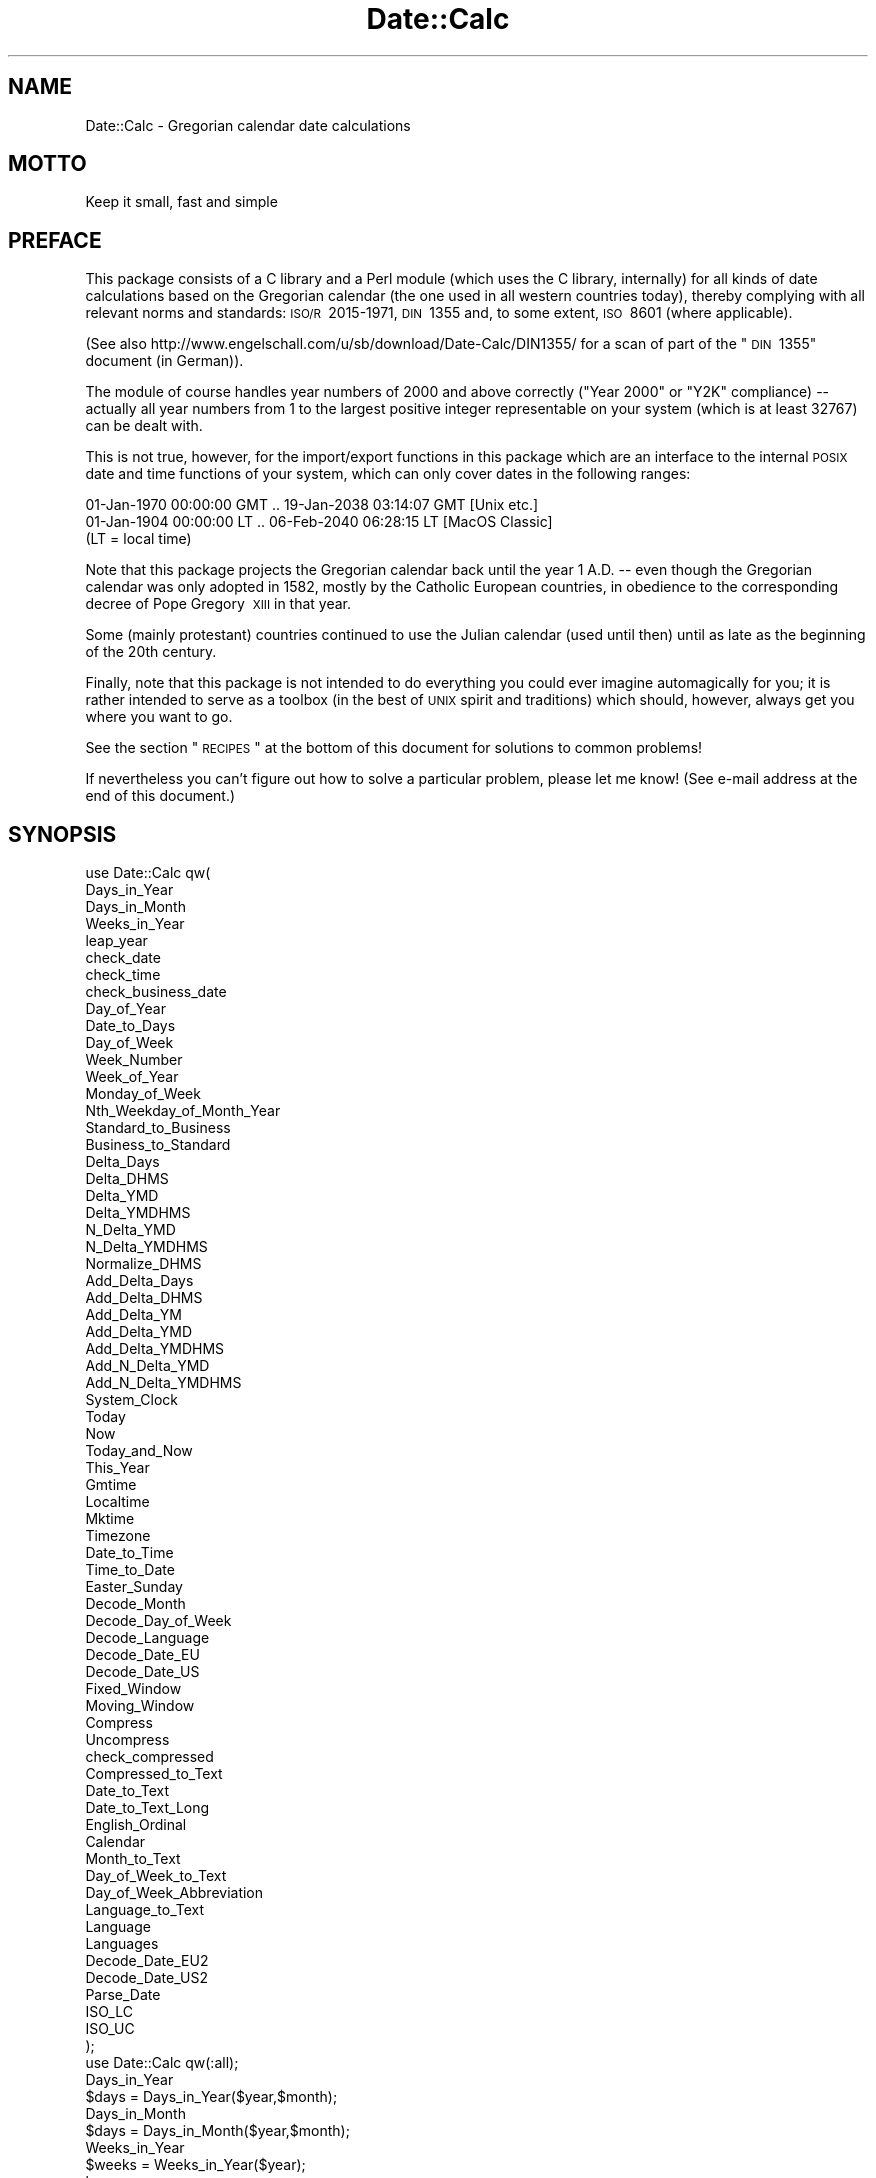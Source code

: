 .\" Automatically generated by Pod::Man 2.25 (Pod::Simple 3.20)
.\"
.\" Standard preamble:
.\" ========================================================================
.de Sp \" Vertical space (when we can't use .PP)
.if t .sp .5v
.if n .sp
..
.de Vb \" Begin verbatim text
.ft CW
.nf
.ne \\$1
..
.de Ve \" End verbatim text
.ft R
.fi
..
.\" Set up some character translations and predefined strings.  \*(-- will
.\" give an unbreakable dash, \*(PI will give pi, \*(L" will give a left
.\" double quote, and \*(R" will give a right double quote.  \*(C+ will
.\" give a nicer C++.  Capital omega is used to do unbreakable dashes and
.\" therefore won't be available.  \*(C` and \*(C' expand to `' in nroff,
.\" nothing in troff, for use with C<>.
.tr \(*W-
.ds C+ C\v'-.1v'\h'-1p'\s-2+\h'-1p'+\s0\v'.1v'\h'-1p'
.ie n \{\
.    ds -- \(*W-
.    ds PI pi
.    if (\n(.H=4u)&(1m=24u) .ds -- \(*W\h'-12u'\(*W\h'-12u'-\" diablo 10 pitch
.    if (\n(.H=4u)&(1m=20u) .ds -- \(*W\h'-12u'\(*W\h'-8u'-\"  diablo 12 pitch
.    ds L" ""
.    ds R" ""
.    ds C` ""
.    ds C' ""
'br\}
.el\{\
.    ds -- \|\(em\|
.    ds PI \(*p
.    ds L" ``
.    ds R" ''
'br\}
.\"
.\" Escape single quotes in literal strings from groff's Unicode transform.
.ie \n(.g .ds Aq \(aq
.el       .ds Aq '
.\"
.\" If the F register is turned on, we'll generate index entries on stderr for
.\" titles (.TH), headers (.SH), subsections (.SS), items (.Ip), and index
.\" entries marked with X<> in POD.  Of course, you'll have to process the
.\" output yourself in some meaningful fashion.
.ie \nF \{\
.    de IX
.    tm Index:\\$1\t\\n%\t"\\$2"
..
.    nr % 0
.    rr F
.\}
.el \{\
.    de IX
..
.\}
.\"
.\" Accent mark definitions (@(#)ms.acc 1.5 88/02/08 SMI; from UCB 4.2).
.\" Fear.  Run.  Save yourself.  No user-serviceable parts.
.    \" fudge factors for nroff and troff
.if n \{\
.    ds #H 0
.    ds #V .8m
.    ds #F .3m
.    ds #[ \f1
.    ds #] \fP
.\}
.if t \{\
.    ds #H ((1u-(\\\\n(.fu%2u))*.13m)
.    ds #V .6m
.    ds #F 0
.    ds #[ \&
.    ds #] \&
.\}
.    \" simple accents for nroff and troff
.if n \{\
.    ds ' \&
.    ds ` \&
.    ds ^ \&
.    ds , \&
.    ds ~ ~
.    ds /
.\}
.if t \{\
.    ds ' \\k:\h'-(\\n(.wu*8/10-\*(#H)'\'\h"|\\n:u"
.    ds ` \\k:\h'-(\\n(.wu*8/10-\*(#H)'\`\h'|\\n:u'
.    ds ^ \\k:\h'-(\\n(.wu*10/11-\*(#H)'^\h'|\\n:u'
.    ds , \\k:\h'-(\\n(.wu*8/10)',\h'|\\n:u'
.    ds ~ \\k:\h'-(\\n(.wu-\*(#H-.1m)'~\h'|\\n:u'
.    ds / \\k:\h'-(\\n(.wu*8/10-\*(#H)'\z\(sl\h'|\\n:u'
.\}
.    \" troff and (daisy-wheel) nroff accents
.ds : \\k:\h'-(\\n(.wu*8/10-\*(#H+.1m+\*(#F)'\v'-\*(#V'\z.\h'.2m+\*(#F'.\h'|\\n:u'\v'\*(#V'
.ds 8 \h'\*(#H'\(*b\h'-\*(#H'
.ds o \\k:\h'-(\\n(.wu+\w'\(de'u-\*(#H)/2u'\v'-.3n'\*(#[\z\(de\v'.3n'\h'|\\n:u'\*(#]
.ds d- \h'\*(#H'\(pd\h'-\w'~'u'\v'-.25m'\f2\(hy\fP\v'.25m'\h'-\*(#H'
.ds D- D\\k:\h'-\w'D'u'\v'-.11m'\z\(hy\v'.11m'\h'|\\n:u'
.ds th \*(#[\v'.3m'\s+1I\s-1\v'-.3m'\h'-(\w'I'u*2/3)'\s-1o\s+1\*(#]
.ds Th \*(#[\s+2I\s-2\h'-\w'I'u*3/5'\v'-.3m'o\v'.3m'\*(#]
.ds ae a\h'-(\w'a'u*4/10)'e
.ds Ae A\h'-(\w'A'u*4/10)'E
.    \" corrections for vroff
.if v .ds ~ \\k:\h'-(\\n(.wu*9/10-\*(#H)'\s-2\u~\d\s+2\h'|\\n:u'
.if v .ds ^ \\k:\h'-(\\n(.wu*10/11-\*(#H)'\v'-.4m'^\v'.4m'\h'|\\n:u'
.    \" for low resolution devices (crt and lpr)
.if \n(.H>23 .if \n(.V>19 \
\{\
.    ds : e
.    ds 8 ss
.    ds o a
.    ds d- d\h'-1'\(ga
.    ds D- D\h'-1'\(hy
.    ds th \o'bp'
.    ds Th \o'LP'
.    ds ae ae
.    ds Ae AE
.\}
.rm #[ #] #H #V #F C
.\" ========================================================================
.\"
.IX Title "Date::Calc 3"
.TH Date::Calc 3 "2009-10-30" "perl v5.16.2" "User Contributed Perl Documentation"
.\" For nroff, turn off justification.  Always turn off hyphenation; it makes
.\" way too many mistakes in technical documents.
.if n .ad l
.nh
.SH "NAME"
Date::Calc \- Gregorian calendar date calculations
.SH "MOTTO"
.IX Header "MOTTO"
Keep it small, fast and simple
.SH "PREFACE"
.IX Header "PREFACE"
This package consists of a C library and a Perl module (which uses
the C library, internally) for all kinds of date calculations based
on the Gregorian calendar (the one used in all western countries today),
thereby complying with all relevant norms and standards: \s-1ISO/R\s0\ 2015\-1971,
\&\s-1DIN\s0\ 1355 and, to some extent, \s-1ISO\s0\ 8601 (where applicable).
.PP
(See also http://www.engelschall.com/u/sb/download/Date\-Calc/DIN1355/
for a scan of part of the \*(L"\s-1DIN\s0\ 1355\*(R" document (in German)).
.PP
The module of course handles year numbers of 2000 and above correctly
(\*(L"Year 2000\*(R" or \*(L"Y2K\*(R" compliance) \*(-- actually all year numbers from 1
to the largest positive integer representable on your system (which
is at least 32767) can be dealt with.
.PP
This is not true, however, for the import/export functions in this
package which are an interface to the internal \s-1POSIX\s0 date and time
functions of your system, which can only cover dates in the following
ranges:
.PP
.Vb 3
\& 01\-Jan\-1970 00:00:00 GMT .. 19\-Jan\-2038 03:14:07 GMT [Unix etc.]
\& 01\-Jan\-1904 00:00:00 LT  .. 06\-Feb\-2040 06:28:15 LT  [MacOS Classic]
\& (LT = local time)
.Ve
.PP
Note that this package projects the Gregorian calendar back until the
year 1\ A.D. \*(-- even though the Gregorian calendar was only adopted
in 1582, mostly by the Catholic European countries, in obedience to the
corresponding decree of Pope Gregory\ \s-1XIII\s0 in that year.
.PP
Some (mainly protestant) countries continued to use the Julian calendar
(used until then) until as late as the beginning of the 20th century.
.PP
Finally, note that this package is not intended to do everything you could
ever imagine automagically for you; it is rather intended to serve as a
toolbox (in the best of \s-1UNIX\s0 spirit and traditions) which should, however,
always get you where you want to go.
.PP
See the section \*(L"\s-1RECIPES\s0\*(R" at the bottom of this document for solutions
to common problems!
.PP
If nevertheless you can't figure out how to solve a particular problem,
please let me know! (See e\-mail address at the end of this document.)
.SH "SYNOPSIS"
.IX Header "SYNOPSIS"
.Vb 10
\&  use Date::Calc qw(
\&      Days_in_Year
\&      Days_in_Month
\&      Weeks_in_Year
\&      leap_year
\&      check_date
\&      check_time
\&      check_business_date
\&      Day_of_Year
\&      Date_to_Days
\&      Day_of_Week
\&      Week_Number
\&      Week_of_Year
\&      Monday_of_Week
\&      Nth_Weekday_of_Month_Year
\&      Standard_to_Business
\&      Business_to_Standard
\&      Delta_Days
\&      Delta_DHMS
\&      Delta_YMD
\&      Delta_YMDHMS
\&      N_Delta_YMD
\&      N_Delta_YMDHMS
\&      Normalize_DHMS
\&      Add_Delta_Days
\&      Add_Delta_DHMS
\&      Add_Delta_YM
\&      Add_Delta_YMD
\&      Add_Delta_YMDHMS
\&      Add_N_Delta_YMD
\&      Add_N_Delta_YMDHMS
\&      System_Clock
\&      Today
\&      Now
\&      Today_and_Now
\&      This_Year
\&      Gmtime
\&      Localtime
\&      Mktime
\&      Timezone
\&      Date_to_Time
\&      Time_to_Date
\&      Easter_Sunday
\&      Decode_Month
\&      Decode_Day_of_Week
\&      Decode_Language
\&      Decode_Date_EU
\&      Decode_Date_US
\&      Fixed_Window
\&      Moving_Window
\&      Compress
\&      Uncompress
\&      check_compressed
\&      Compressed_to_Text
\&      Date_to_Text
\&      Date_to_Text_Long
\&      English_Ordinal
\&      Calendar
\&      Month_to_Text
\&      Day_of_Week_to_Text
\&      Day_of_Week_Abbreviation
\&      Language_to_Text
\&      Language
\&      Languages
\&      Decode_Date_EU2
\&      Decode_Date_US2
\&      Parse_Date
\&      ISO_LC
\&      ISO_UC
\&  );
\&
\&  use Date::Calc qw(:all);
\&
\&  Days_in_Year
\&      $days = Days_in_Year($year,$month);
\&
\&  Days_in_Month
\&      $days = Days_in_Month($year,$month);
\&
\&  Weeks_in_Year
\&      $weeks = Weeks_in_Year($year);
\&
\&  leap_year
\&      if (leap_year($year))
\&
\&  check_date
\&      if (check_date($year,$month,$day))
\&
\&  check_time
\&      if (check_time($hour,$min,$sec))
\&
\&  check_business_date
\&      if (check_business_date($year,$week,$dow))
\&
\&  Day_of_Year
\&      $doy = Day_of_Year($year,$month,$day);
\&
\&  Date_to_Days
\&      $days = Date_to_Days($year,$month,$day);
\&
\&  Day_of_Week
\&      $dow = Day_of_Week($year,$month,$day);
\&
\&  Week_Number
\&      $week = Week_Number($year,$month,$day);          # DEPRECATED
\&
\&  Week_of_Year
\&      ($week,$year) = Week_of_Year($year,$month,$day); # RECOMMENDED
\&      $week = Week_of_Year($year,$month,$day);         # DANGEROUS
\&
\&  Monday_of_Week
\&      ($year,$month,$day) = Monday_of_Week($week,$year);
\&
\&  Nth_Weekday_of_Month_Year
\&      if (($year,$month,$day) =
\&      Nth_Weekday_of_Month_Year($year,$month,$dow,$n))
\&
\&  Standard_to_Business
\&      ($year,$week,$dow) =
\&      Standard_to_Business($year,$month,$day);
\&
\&  Business_to_Standard
\&      ($year,$month,$day) =
\&      Business_to_Standard($year,$week,$dow);
\&
\&  Delta_Days
\&      $Dd = Delta_Days($year1,$month1,$day1,
\&                       $year2,$month2,$day2);
\&
\&  Delta_DHMS
\&      ($Dd,$Dh,$Dm,$Ds) =
\&      Delta_DHMS($year1,$month1,$day1, $hour1,$min1,$sec1,
\&                 $year2,$month2,$day2, $hour2,$min2,$sec2);
\&
\&  Delta_YMD
\&      ($Dy,$Dm,$Dd) =
\&      Delta_YMD($year1,$month1,$day1,
\&                $year2,$month2,$day2);
\&
\&  Delta_YMDHMS
\&      ($D_y,$D_m,$D_d, $Dh,$Dm,$Ds) =
\&      Delta_YMDHMS($year1,$month1,$day1, $hour1,$min1,$sec1,
\&                   $year2,$month2,$day2, $hour2,$min2,$sec2);
\&
\&  N_Delta_YMD
\&      ($Dy,$Dm,$Dd) =
\&      N_Delta_YMD($year1,$month1,$day1,
\&                  $year2,$month2,$day2);
\&
\&  N_Delta_YMDHMS
\&      ($D_y,$D_m,$D_d, $Dhh,$Dmm,$Dss) =
\&      N_Delta_YMDHMS($year1,$month1,$day1, $hour1,$min1,$sec1,
\&                     $year2,$month2,$day2, $hour2,$min2,$sec2);
\&
\&  Normalize_DHMS
\&      ($Dd,$Dh,$Dm,$Ds) =
\&      Normalize_DHMS($Dd,$Dh,$Dm,$Ds);
\&
\&  Add_Delta_Days
\&      ($year,$month,$day) =
\&      Add_Delta_Days($year,$month,$day,
\&                     $Dd);
\&
\&  Add_Delta_DHMS
\&      ($year,$month,$day, $hour,$min,$sec) =
\&      Add_Delta_DHMS($year,$month,$day, $hour,$min,$sec,
\&                     $Dd,$Dh,$Dm,$Ds);
\&
\&  Add_Delta_YM
\&      ($year,$month,$day) =
\&      Add_Delta_YM($year,$month,$day,
\&                   $Dy,$Dm);
\&
\&  Add_Delta_YMD
\&      ($year,$month,$day) =
\&      Add_Delta_YMD($year,$month,$day,
\&                    $Dy,$Dm,$Dd);
\&
\&  Add_Delta_YMDHMS
\&      ($year,$month,$day, $hour,$min,$sec) =
\&      Add_Delta_YMDHMS($year,$month,$day, $hour,$min,$sec,
\&                       $D_y,$D_m,$D_d, $Dh,$Dm,$Ds);
\&
\&  Add_N_Delta_YMD
\&      ($year,$month,$day) =
\&      Add_N_Delta_YMD($year,$month,$day,
\&                      $Dy,$Dm,$Dd);
\&
\&  Add_N_Delta_YMDHMS
\&      ($year,$month,$day, $hour,$min,$sec) =
\&      Add_N_Delta_YMDHMS($year,$month,$day, $hour,$min,$sec,
\&                         $D_y,$D_m,$D_d, $Dhh,$Dmm,$Dss);
\&
\&  System_Clock
\&      ($year,$month,$day, $hour,$min,$sec, $doy,$dow,$dst) =
\&      System_Clock([$gmt]);
\&
\&  Today
\&      ($year,$month,$day) = Today([$gmt]);
\&
\&  Now
\&      ($hour,$min,$sec) = Now([$gmt]);
\&
\&  Today_and_Now
\&      ($year,$month,$day, $hour,$min,$sec) = Today_and_Now([$gmt]);
\&
\&  This_Year
\&      $year = This_Year([$gmt]);
\&
\&  Gmtime
\&      ($year,$month,$day, $hour,$min,$sec, $doy,$dow,$dst) =
\&      Gmtime([time]);
\&
\&  Localtime
\&      ($year,$month,$day, $hour,$min,$sec, $doy,$dow,$dst) =
\&      Localtime([time]);
\&
\&  Mktime
\&      $time = Mktime($year,$month,$day, $hour,$min,$sec);
\&
\&  Timezone
\&      ($D_y,$D_m,$D_d, $Dh,$Dm,$Ds, $dst) = Timezone([time]);
\&
\&  Date_to_Time
\&      $time = Date_to_Time($year,$month,$day, $hour,$min,$sec);
\&
\&  Time_to_Date
\&      ($year,$month,$day, $hour,$min,$sec) = Time_to_Date([time]);
\&
\&  Easter_Sunday
\&      ($year,$month,$day) = Easter_Sunday($year);
\&
\&  Decode_Month
\&      if ($month = Decode_Month($string[,$lang]))
\&
\&  Decode_Day_of_Week
\&      if ($dow = Decode_Day_of_Week($string[,$lang]))
\&
\&  Decode_Language
\&      if ($lang = Decode_Language($string))
\&
\&  Decode_Date_EU
\&      if (($year,$month,$day) = Decode_Date_EU($string[,$lang]))
\&
\&  Decode_Date_US
\&      if (($year,$month,$day) = Decode_Date_US($string[,$lang]))
\&
\&  Fixed_Window
\&      $year = Fixed_Window($yy);
\&
\&  Moving_Window
\&      $year = Moving_Window($yy);
\&
\&  Compress
\&      $date = Compress($year,$month,$day);
\&
\&  Uncompress
\&      if (($century,$year,$month,$day) = Uncompress($date))
\&
\&  check_compressed
\&      if (check_compressed($date))
\&
\&  Compressed_to_Text
\&      $string = Compressed_to_Text($date[,$lang]);
\&
\&  Date_to_Text
\&      $string = Date_to_Text($year,$month,$day[,$lang]);
\&
\&  Date_to_Text_Long
\&      $string = Date_to_Text_Long($year,$month,$day[,$lang]);
\&
\&  English_Ordinal
\&      $string = English_Ordinal($number);
\&
\&  Calendar
\&      $string = Calendar($year,$month[,$orthodox[,$lang]]);
\&
\&  Month_to_Text
\&      $string = Month_to_Text($month[,$lang]);
\&
\&  Day_of_Week_to_Text
\&      $string = Day_of_Week_to_Text($dow[,$lang]);
\&
\&  Day_of_Week_Abbreviation
\&      $string = Day_of_Week_Abbreviation($dow[,$lang]);
\&
\&  Language_to_Text
\&      $string = Language_to_Text($lang);
\&
\&  Language
\&      $lang = Language();
\&      Language($lang);               # DEPRECATED
\&      $oldlang = Language($newlang); # DEPRECATED
\&
\&  Languages
\&      $max_lang = Languages();
\&
\&  Decode_Date_EU2
\&      if (($year,$month,$day) = Decode_Date_EU2($string[,$lang]))
\&
\&  Decode_Date_US2
\&      if (($year,$month,$day) = Decode_Date_US2($string[,$lang]))
\&
\&  Parse_Date
\&      if (($year,$month,$day) = Parse_Date($string[,$lang]))
\&
\&  ISO_LC
\&      $lower = ISO_LC($string);
\&
\&  ISO_UC
\&      $upper = ISO_UC($string);
\&
\&  Version
\&      $string = Date::Calc::Version();
.Ve
.SH "IMPORTANT NOTES"
.IX Header "IMPORTANT NOTES"
(See the section \*(L"\s-1RECIPES\s0\*(R" at the bottom of this document for
solutions to common problems!)
.IP "\(bu" 2
\&\*(L"Year 2000\*(R" (\*(L"Y2K\*(R") compliance
.Sp
The upper limit for any year number in this module is only given
by the size of the largest positive integer that can be represented
in a variable of the C type \*(L"int\*(R" on your system, which is at least
32767, according to the \s-1ANSI\s0 C standard (exceptions see below).
.Sp
In order to simplify calculations, this module projects the gregorian
calendar back until the year 1\ A.D. \*(-- i.e., back \fB\s-1BEYOND\s0\fR the
year 1582 when this calendar was first decreed by the Catholic Pope
Gregory\ \s-1XIII\s0!
.Sp
Therefore, \fB\s-1BE\s0 \s-1SURE\s0 \s-1TO\s0 \s-1ALWAYS\s0 \s-1SPECIFY\s0 \*(L"1998\*(R" \s-1WHEN\s0 \s-1YOU\s0 \s-1MEAN\s0 \*(L"1998\*(R"\fR,
for instance, and \fB\s-1DO\s0 \s-1NOT\s0 \s-1WRITE\s0 \*(L"98\*(R" \s-1INSTEAD\s0\fR, because this will
in fact perform a calculation based on the year \*(L"98\*(R" A.D. and
\&\fB\s-1NOT\s0\fR \*(L"1998\*(R"!
.Sp
An exception from this rule are the functions which contain the
word \*(L"compress\*(R" in their names (which can only handle years between
1970 and 2069 and also accept the abbreviations \*(L"00\*(R" to \*(L"99\*(R"), and
the functions whose names begin with \*(L"Decode_Date_\*(R" (which translate
year numbers below 100 using a technique known as \*(L"moving window\*(R").
.Sp
If you want to convert a two-digit year number into a full-fledged,
four-digit (at least for some years to come \f(CW\*(C`;\-)\*(C'\fR) year number,
use the two functions \*(L"\fIFixed_Window()\fR\*(R" and \*(L"\fIMoving_Window()\fR\*(R"
(see their description further below).
.Sp
Note also that the following import/export functions (which are
interfaces to the \s-1POSIX\s0 functions \*(L"\fItime()\fR\*(R", \*(L"\fIgmtime()\fR\*(R", \*(L"\fIlocaltime()\fR\*(R"
and \*(L"\fImktime()\fR\*(R" or (the last two) substitutes for the \s-1BSD\s0 function
\&\*(L"\fItimegm()\fR\*(R" and the \s-1POSIX\s0 function \*(L"\fIgmtime()\fR\*(R") have a very limited
range of representable dates (in contrast to all other functions
in this package, which cover virtually any date including and
after January\ 1st\ 1\ A.D.):
.Sp
.Vb 11
\&              System_Clock()
\&              Today()
\&              Now()
\&              Today_and_Now()
\&              This_Year()
\&              Gmtime()
\&              Localtime()
\&              Mktime()
\&              Timezone()
\&              Date_to_Time()
\&              Time_to_Date()
.Ve
.Sp
These functions can only deal with dates in the range from
01\-Jan\-1970\ 00:00:00\ \s-1GMT\s0 to 19\-Jan\-2038\ 03:14:07\ \s-1GMT\s0
(the latter limit is only authoritative on 32\ bit systems,
however, and can (in principle, through a few code changes)
be extended somewhat \f(CW\*(C`:\-)\*(C'\fR on 64\ bit systems).
.Sp
On MacOS Classic, the valid range of dates is between
(both included) 01\-Jan\-1904\ 00:00:00 (local time)
to 06\-Feb\-2040\ 06:28:15 (local time).
.Sp
Note further that the function \*(L"\fIEaster_Sunday()\fR\*(R" can only
be used for years in the range 1583 to 2299.
.IP "\(bu" 2
\&\s-1POSIX\s0 functions
.Sp
Note that the following functions
.Sp
.Vb 4
\&              Gmtime()
\&              Localtime()
\&              Mktime()
\&              Timezone()
.Ve
.Sp
are actually wrappers around or based upon the corresponding
\&\s-1POSIX\s0 functions \*(L"\fItime()\fR\*(R", \*(L"\fIgmtime()\fR\*(R", \*(L"\fIlocaltime()\fR\*(R" and \*(L"\fImktime()\fR\*(R".
.Sp
As such, they depend on local settings of the underlying machine
such as e.g. the system clock, the time zone and the locale.
.Sp
Their results can therefore sometimes be unexpected or counter-intuitive.
.Sp
Therefore, no support can be provided for these functions.
.Sp
They are supplied \*(L"as is\*(R", purely for the sake of interoperability.
.Sp
Use at your own risk. (You have been warned!)
.IP "\(bu" 2
First index
.Sp
\&\fB\s-1ALL\s0\fR ranges in this module start with "\f(CW1\fR", \fB\s-1NOT\s0\fR "\f(CW0\fR"!
.Sp
I.e., the day of month, day of week, day of year, month of year,
week of year, first valid year number and language \fB\s-1ALL\s0\fR start
counting at one, \fB\s-1NOT\s0\fR zero!
.Sp
The only exception is the function "\f(CW\*(C`Week_Number()\*(C'\fR\*(L", which may
in fact return \*(R"\f(CW0\fR" when the given date actually lies in the
last week of the \fB\s-1PREVIOUS\s0\fR year, and of course the numbers for
hours (\f(CW0..23\fR), minutes (\f(CW0..59\fR) and seconds (\f(CW0..59\fR).
.IP "\(bu" 2
Function naming conventions
.Sp
Function names completely in lower case indicate a boolean return value.
.IP "\(bu" 2
Boolean values
.Sp
Boolean values returned from functions in this module are always a
numeric zero ("\f(CW0\fR\*(L") for \*(R"false\*(L" and a numeric one (\*(R"\f(CW1\fR\*(L") for \*(R"true".
.IP "\(bu" 2
Exception handling
.Sp
The functions in this module will usually die with a corresponding error
message if their input parameters, intermediate results or output values
are out of range.
.Sp
The following functions handle errors differently:
.Sp
.Vb 4
\&  \-  check_date()
\&  \-  check_time()
\&  \-  check_business_date()
\&  \-  check_compressed()
.Ve
.Sp
(which return a \*(L"false\*(R" return value when the given input does not represent
a valid date or time),
.Sp
.Vb 1
\&  \-  Nth_Weekday_of_Month_Year()
.Ve
.Sp
(which returns an empty list if the requested 5th day of week does not exist),
.Sp
.Vb 6
\&  \-  Decode_Month()
\&  \-  Decode_Day_of_Week()
\&  \-  Decode_Language()
\&  \-  Fixed_Window()
\&  \-  Moving_Window()
\&  \-  Compress()
.Ve
.Sp
(which return "\f(CW0\fR" upon failure or invalid input), and
.Sp
.Vb 6
\&  \-  Decode_Date_EU()
\&  \-  Decode_Date_US()
\&  \-  Decode_Date_EU2()
\&  \-  Decode_Date_US2()
\&  \-  Parse_Date()
\&  \-  Uncompress()
.Ve
.Sp
(which return an empty list upon failure or invalid input).
.Sp
Note that you can always catch an exception thrown by any of the functions
in this module and handle it yourself by enclosing the function call in an
"\f(CW\*(C`eval\*(C'\fR\*(L" with curly brackets and checking the special variable \*(R"\f(CW$@\fR"
(see \*(L"eval\*(R" in \fIperlfunc\fR\|(1) for details).
.SH "DESCRIPTION"
.IX Header "DESCRIPTION"
.IP "\(bu" 2
\&\f(CW\*(C`use Date::Calc qw( Days_in_Year Days_in_Month ... );\*(C'\fR
.IP "\(bu" 2
\&\f(CW\*(C`use Date::Calc qw(:all);\*(C'\fR
.Sp
You can either specify the functions you want to import explicitly by
enumerating them between the parentheses of the "\f(CW\*(C`qw()\*(C'\fR\*(L" operator, or
you can use the \*(R"\f(CW\*(C`:all\*(C'\fR" tag instead to import \fB\s-1ALL\s0\fR available functions.
.IP "\(bu" 2
\&\f(CW\*(C`$days = Days_in_Year($year,$month);\*(C'\fR
.Sp
This function returns the sum of the number of days in the months starting
with January up to and including "\f(CW$month\fR\*(L" in the given year \*(R"\f(CW$year\fR".
.Sp
I.e., "\f(CW\*(C`Days_in_Year(1998,1)\*(C'\fR\*(L" returns \*(R"\f(CW31\fR\*(L", \*(R"\f(CW\*(C`Days_in_Year(1998,2)\*(C'\fR\*(L"
returns \*(R"\f(CW59\fR\*(L", \*(R"\f(CW\*(C`Days_in_Year(1998,3)\*(C'\fR\*(L" returns \*(R"\f(CW90\fR", and so on.
.Sp
Note that "\f(CW\*(C`Days_in_Year($year,12)\*(C'\fR\*(L" returns the number of days in the
given year \*(R"\f(CW$year\fR\*(L", i.e., either \*(R"\f(CW365\fR\*(L" or \*(R"\f(CW366\fR".
.IP "\(bu" 2
\&\f(CW\*(C`$days = Days_in_Month($year,$month);\*(C'\fR
.Sp
This function returns the number of days in the given month "\f(CW$month\fR\*(L" of
the given year \*(R"\f(CW$year\fR".
.Sp
The year must always be supplied, even though it is only needed when the
month is February, in order to determine whether it is a leap year or not.
.Sp
I.e., "\f(CW\*(C`Days_in_Month(1998,1)\*(C'\fR\*(L" returns \*(R"\f(CW31\fR\*(L", \*(R"\f(CW\*(C`Days_in_Month(1998,2)\*(C'\fR\*(L"
returns \*(R"\f(CW28\fR\*(L", \*(R"\f(CW\*(C`Days_in_Month(2000,2)\*(C'\fR\*(L" returns \*(R"\f(CW29\fR\*(L",
\&\*(R"\f(CW\*(C`Days_in_Month(1998,3)\*(C'\fR\*(L" returns \*(R"\f(CW31\fR", and so on.
.IP "\(bu" 2
\&\f(CW\*(C`$weeks = Weeks_in_Year($year);\*(C'\fR
.Sp
This function returns the number of weeks in the given year "\f(CW$year\fR\*(L",
i.e., either \*(R"\f(CW52\fR\*(L" or \*(R"\f(CW53\fR".
.IP "\(bu" 2
\&\f(CW\*(C`if (leap_year($year))\*(C'\fR
.Sp
This function returns \*(L"true\*(R" ("\f(CW1\fR\*(L") if the given year \*(R"\f(CW$year\fR\*(L" is
a leap year and \*(R"false\*(L" (\*(R"\f(CW0\fR") otherwise.
.IP "\(bu" 2
\&\f(CW\*(C`if (check_date($year,$month,$day))\*(C'\fR
.Sp
This function returns \*(L"true\*(R" ("\f(CW1\fR\*(L") if the given three numerical
values \*(R"\f(CW$year\fR\*(L", \*(R"\f(CW$month\fR\*(L" and \*(R"\f(CW$day\fR\*(L" constitute a valid date,
and \*(R"false\*(L" (\*(R"\f(CW0\fR") otherwise.
.IP "\(bu" 2
\&\f(CW\*(C`if (check_time($hour,$min,$sec))\*(C'\fR
.Sp
This function returns \*(L"true\*(R" ("\f(CW1\fR\*(L") if the given three numerical
values \*(R"\f(CW$hour\fR\*(L", \*(R"\f(CW$min\fR\*(L" and \*(R"\f(CW$sec\fR" constitute a valid time
(\f(CW\*(C`0 <= $hour < 24\*(C'\fR, \f(CW\*(C`0 <= $min < 60\*(C'\fR and
\&\f(CW\*(C`0 <= $sec < 60\*(C'\fR), and \*(L"false\*(R" ("\f(CW0\fR") otherwise.
.IP "\(bu" 2
\&\f(CW\*(C`if (check_business_date($year,$week,$dow))\*(C'\fR
.Sp
This function returns \*(L"true\*(R" ("\f(CW1\fR\*(L") if the given three numerical
values \*(R"\f(CW$year\fR\*(L", \*(R"\f(CW$week\fR\*(L" and \*(R"\f(CW$dow\fR\*(L" constitute a valid date
in business format, and \*(R"false\*(L" (\*(R"\f(CW0\fR") otherwise.
.Sp
\&\fBBeware\fR that this function does \fB\s-1NOT\s0\fR compute whether a given date
is a business day (i.e., Monday to Friday)!
.Sp
To do so, use "\f(CW\*(C`(Day_of_Week($year,$month,$day) < 6)\*(C'\fR" instead.
.IP "\(bu" 2
\&\f(CW\*(C`$doy = Day_of_Year($year,$month,$day);\*(C'\fR
.Sp
This function returns the (relative) number of the day of the given date
in the given year.
.Sp
E.g., "\f(CW\*(C`Day_of_Year($year,1,1)\*(C'\fR\*(L" returns \*(R"\f(CW1\fR\*(L",
\&\*(R"\f(CW\*(C`Day_of_Year($year,2,1)\*(C'\fR\*(L" returns \*(R"\f(CW32\fR\*(L", and
\&\*(R"\f(CW\*(C`Day_of_Year($year,12,31)\*(C'\fR\*(L" returns either \*(R"\f(CW365\fR\*(L" or \*(R"\f(CW366\fR".
.Sp
The day of year is sometimes also referred to as the Julian day (or date),
although it has nothing to do with the Julian calendar, the calendar which
was used before the Gregorian calendar.
.Sp
In order to convert the number returned by this function back into a
date, use the function "\f(CW\*(C`Add_Delta_Days()\*(C'\fR" (described further below),
as follows:
.Sp
.Vb 2
\&  $doy = Day_of_Year($year,$month,$day);
\&  ($year,$month,$day) = Add_Delta_Days($year,1,1, $doy \- 1);
.Ve
.IP "\(bu" 2
\&\f(CW\*(C`$days = Date_to_Days($year,$month,$day);\*(C'\fR
.Sp
This function returns the (absolute) number of the day of the given date,
where counting starts at the 1st of January of the year 1\ A.D.
.Sp
I.e., "\f(CW\*(C`Date_to_Days(1,1,1)\*(C'\fR\*(L" returns \*(R"\f(CW1\fR\*(L", \*(R"\f(CW\*(C`Date_to_Days(1,12,31)\*(C'\fR\*(L"
returns \*(R"\f(CW365\fR\*(L", \*(R"\f(CW\*(C`Date_to_Days(2,1,1)\*(C'\fR\*(L" returns \*(R"\f(CW366\fR\*(L",
\&\*(R"\f(CW\*(C`Date_to_Days(1998,5,1)\*(C'\fR\*(L" returns \*(R"\f(CW729510\fR", and so on.
.Sp
This is sometimes also referred to (not quite correctly) as the Julian
date (or day). This may cause confusion, because also the number of the
day in a year (from 1 to 365 or 366) is frequently called the \*(L"Julian day\*(R".
.Sp
More confusing still, this has nothing to do with the Julian calendar,
which was used \fB\s-1BEFORE\s0\fR the Gregorian calendar.
.Sp
The Julian calendar was named after famous Julius Caesar, who had
instituted it in Roman times. The Julian calendar is less precise than
the Gregorian calendar because it has too many leap years compared to
the true mean length of a year (but the Gregorian calendar also still
has one day too much every 5000 years). Anyway, the Julian calendar was
better than what existed before, because rulers had often changed the
calendar used until then in arbitrary ways, in order to lengthen their
own reign, for instance.
.Sp
In order to convert the number returned by this function back into
a date, use the function "\f(CW\*(C`Add_Delta_Days()\*(C'\fR" (described further
below), as follows:
.Sp
.Vb 2
\&  $days = Date_to_Days($year,$month,$day);
\&  ($year,$month,$day) = Add_Delta_Days(1,1,1, $days \- 1);
.Ve
.IP "\(bu" 2
\&\f(CW\*(C`$dow = Day_of_Week($year,$month,$day);\*(C'\fR
.Sp
This function returns the number of the day of week of the given date.
.Sp
The function returns "\f(CW1\fR\*(L" for Monday, \*(R"\f(CW2\fR\*(L" for Tuesday and so on
until \*(R"\f(CW7\fR" for Sunday.
.Sp
Note that in the Hebrew calendar (on which the Christian calendar is based),
the week starts with Sunday and ends with the Sabbath or Saturday (where
according to the Genesis (as described in the Bible) the Lord rested from
creating the world).
.Sp
In medieval times, Catholic Popes have decreed the Sunday to be the official
day of rest, in order to dissociate the Christian from the Hebrew belief.
.Sp
It appears that this actually happened with the Emperor Constantin, who
converted to Christianity but still worshipped the Sun god and therefore
moved the Christian sabbath to the day of the Sun.
.Sp
Nowadays, the Sunday \fB\s-1AND\s0\fR the Saturday are commonly considered (and
used as) days of rest, usually referred to as the \*(L"week-end\*(R".
.Sp
Consistent with this practice, current norms and standards (such as
\&\s-1ISO/R\s0\ 2015\-1971, \s-1DIN\s0\ 1355 and \s-1ISO\s0\ 8601) define the Monday
as the first day of the week.
.IP "\(bu" 2
\&\f(CW\*(C`$week = Week_Number($year,$month,$day);\*(C'\fR
.Sp
This function returns the number of the week the given date lies in.
.Sp
If the given date lies in the \fB\s-1LAST\s0\fR week of the \fB\s-1PREVIOUS\s0\fR year,
"\f(CW0\fR" is returned.
.Sp
If the given date lies in the \fB\s-1FIRST\s0\fR week of the \fB\s-1NEXT\s0\fR year,
"\f(CW\*(C`Weeks_in_Year($year) + 1\*(C'\fR" is returned.
.IP "\(bu" 2
\&\f(CW\*(C`($week,$year) = Week_of_Year($year,$month,$day);\*(C'\fR
.Sp
This function returns the number of the week the given date lies in,
as well as the year that week belongs to.
.Sp
I.e., if the given date lies in the \fB\s-1LAST\s0\fR week of the \fB\s-1PREVIOUS\s0\fR year,
"\f(CW\*(C`(Weeks_in_Year($year\-1), $year\-1)\*(C'\fR" is returned.
.Sp
If the given date lies in the \fB\s-1FIRST\s0\fR week of the \fB\s-1NEXT\s0\fR year,
"\f(CW\*(C`(1, $year+1)\*(C'\fR" is returned.
.Sp
Otherwise, "\f(CW\*(C`(Week_Number($year,$month,$day), $year)\*(C'\fR" is returned.
.IP "\(bu" 2
\&\f(CW\*(C`$week = Week_of_Year($year,$month,$day);\*(C'\fR
.Sp
In scalar context, this function returns just the week number. This
allows you to write "\f(CW\*(C`$week = Week_of_Year($year,$month,$day);\*(C'\fR\*(L"
instead of \*(R"\f(CW\*(C`($week) = Week_of_Year($year,$month,$day);\*(C'\fR\*(L" (note
the parentheses around \*(R"\f(CW$week\fR").
.Sp
If the given date lies in the \fB\s-1LAST\s0\fR week of the \fB\s-1PREVIOUS\s0\fR year,
"\f(CW\*(C`Weeks_in_Year($year\-1)\*(C'\fR" is returned.
.Sp
If the given date lies in the \fB\s-1FIRST\s0\fR week of the \fB\s-1NEXT\s0\fR year,
"\f(CW1\fR" is returned.
.Sp
Otherwise the return value is identical with that of
"\f(CW\*(C`Week_Number($year,$month,$day)\*(C'\fR".
.Sp
\&\fB\s-1BEWARE\s0\fR that using this function in scalar context is a \fB\s-1DANGEROUS\s0\fR
feature, because without knowing which year the week belongs to, you
might inadvertently assume the wrong one!
.Sp
If for instance you are iterating through an interval of dates, you might
assume that the week always belongs to the same year as the given date,
which unfortunately is \fB\s-1WRONG\s0\fR in some cases!
.Sp
In many years, the 31st of December for instance belongs to week number
one of the \fB\s-1FOLLOWING\s0\fR year. Assuming that the year is the same as your
date (31st of December, in this example), sends you back to the first week
of the \fB\s-1CURRENT\s0\fR year \- the Monday of which, by the way, in case of bad
luck, might actually lie in the year \fB\s-1BEFORE\s0\fR the current year!
.Sp
This actually happens in 2002, for example.
.Sp
So you always need to provide the correct corresponding year number
by other means, keeping track of it yourself.
.Sp
In case you do not understand this, never mind, but then simply
\&\fB\s-1DO\s0 \s-1NOT\s0 \s-1USE\s0\fR this function in scalar context!
.IP "\(bu" 2
\&\f(CW\*(C`($year,$month,$day) = Monday_of_Week($week,$year);\*(C'\fR
.Sp
This function returns the date of the first day of the given week, i.e.,
the Monday.
.Sp
"\f(CW$year\fR\*(L" must be greater than or equal to \*(R"\f(CW1\fR\*(L", and \*(R"\f(CW$week\fR\*(L" must
lie in the range \*(R"\f(CW1\fR\*(L" to \*(R"\f(CW\*(C`Weeks_in_Year($year)\*(C'\fR".
.Sp
Note that you can write
"\f(CW\*(C`($year,$month,$day) = Monday_of_Week(Week_of_Year($year,$month,$day));\*(C'\fR"
in order to calculate the date of the Monday of the same week as the
given date.
.Sp
If you want to calculate any other day of week in the same week as a
given date, use
.Sp
.Vb 1
\&  @date = Add_Delta_Days(Monday_of_Week(Week_of_Year(@date)),$offset);
.Ve
.Sp
where \f(CW\*(C`$offset = 1\*(C'\fR for Tuesday, \f(CW2\fR for Wednesday etc.
.IP "\(bu" 2
\&\f(CW\*(C`if (($year,$month,$day) = Nth_Weekday_of_Month_Year($year,$month,$dow,$n))\*(C'\fR
.Sp
This function calculates the date of the "\f(CW$n\fR\*(L"th day of week \*(R"\f(CW$dow\fR\*(L"
in the given month \*(R"\f(CW$month\fR\*(L" and year \*(R"\f(CW$year\fR"; such as, for example,
the 3rd Thursday of a given month and year.
.Sp
This can be used to send a notification mail to the members of a group
which meets regularly on every 3rd Thursday of a month, for instance.
.Sp
(See the section \*(L"\s-1RECIPES\s0\*(R" near the end of this document for a code
snippet to actually do so.)
.Sp
"\f(CW$year\fR\*(L" must be greater than or equal to \*(R"\f(CW1\fR\*(L", \*(R"\f(CW$month\fR\*(L" must lie
in the range \*(R"\f(CW1\fR\*(L" to \*(R"\f(CW12\fR\*(L", \*(R"\f(CW$dow\fR\*(L" must lie in the range \*(R"\f(CW1\fR\*(L"
to \*(R"\f(CW7\fR\*(L" and \*(R"\f(CW$n\fR\*(L" must lie in the range \*(R"\f(CW1\fR\*(L" to \*(R"\f(CW5\fR", or a fatal
error (with appropriate error message) occurs.
.Sp
The function returns an empty list when the 5th of a given day of week
does not exist in the given month and year.
.IP "\(bu" 2
\&\f(CW\*(C`($year,$week,$dow) = Standard_to_Business($year,$month,$day);\*(C'\fR
.Sp
This function converts a given date from standard notation (year,
month, day (of month)) to business notation (year, week, day of week).
.IP "\(bu" 2
\&\f(CW\*(C`($year,$month,$day) = Business_to_Standard($year,$week,$dow);\*(C'\fR
.Sp
This function converts a given date from business notation (year,
week, day of week) to standard notation (year, month, day (of month)).
.IP "\(bu" 2
\&\f(CW\*(C`$Dd = Delta_Days($year1,$month1,$day1, $year2,$month2,$day2);\*(C'\fR
.Sp
This function returns the difference in days between the two given
dates.
.Sp
The result is positive if the two dates are in chronological order,
i.e., if date #1 comes chronologically \fB\s-1BEFORE\s0\fR date #2, and negative
if the order of the two dates is reversed.
.Sp
The result is zero if the two dates are identical.
.IP "\(bu" 2
\&\f(CW\*(C`($Dd,$Dh,$Dm,$Ds) = Delta_DHMS($year1,$month1,$day1, $hour1,$min1,$sec1, $year2,$month2,$day2, $hour2,$min2,$sec2);\*(C'\fR
.Sp
This function returns the difference in days, hours, minutes and seconds
between the two given dates with times.
.Sp
All four return values will be positive if the two dates are in chronological
order, i.e., if date #1 comes chronologically \fB\s-1BEFORE\s0\fR date #2, and negative
(in all four return values!) if the order of the two dates is reversed.
.Sp
This is so that the two functions "\f(CW\*(C`Delta_DHMS()\*(C'\fR\*(L" and \*(R"\f(CW\*(C`Add_Delta_DHMS()\*(C'\fR"
(description see further below) are complementary, i.e., mutually inverse:
.Sp
.Vb 1
\&  Add_Delta_DHMS(@date1,@time1, Delta_DHMS(@date1,@time1, @date2,@time2))
.Ve
.Sp
yields "\f(CW\*(C`(@date2,@time2)\*(C'\fR" again, whereas
.Sp
.Vb 2
\&  Add_Delta_DHMS(@date2,@time2,
\&      map(\-$_, Delta_DHMS(@date1,@time1, @date2,@time2)))
.Ve
.Sp
yields "\f(CW\*(C`(@date1,@time1)\*(C'\fR", and
.Sp
.Vb 1
\&  Delta_DHMS(@date1,@time1, Add_Delta_DHMS(@date1,@time1, @delta))
.Ve
.Sp
yields "\f(CW@delta\fR" again.
.Sp
The result is zero (in all four return values) if the two dates and times
are identical.
.IP "\(bu" 2
\&\f(CW\*(C`($Dy,$Dm,$Dd) = Delta_YMD($year1,$month1,$day1, $year2,$month2,$day2);\*(C'\fR
.Sp
This function returns the vector
.Sp
.Vb 1
\&    ( $year2 \- $year1, $month2 \- $month1, $day2 \- $day1 )
.Ve
.Sp
This is called the \*(L"one-by-one\*(R" semantics.
.Sp
Adding the result of this function to the first date always yields the
second date again, and adding the negative result (where the signs of
all elements of the result vector have been flipped) to the second
date gives the first date. See also the description of the function
\&\*(L"\fIAdd_Delta_YMD()\fR\*(R" further below.
.Sp
Example:
.Sp
.Vb 1
\&  (6,2,\-30) == Delta_YMD(1996,1,31, 2002,3,1]);
\&
\&  [1996,1,31] + ( 6, 2,\-30) = [2002,3, 1]
\&  [2002,3, 1] + (\-6,\-2, 30) = [1996,1,31]
.Ve
.Sp
An error occurs if any of the two given dates is invalid.
.IP "\(bu" 2
\&\f(CW\*(C`($D_y,$D_m,$D_d, $Dh,$Dm,$Ds) = Delta_YMDHMS($year1,$month1,$day1, $hour1,$min1,$sec1, $year2,$month2,$day2, $hour2,$min2,$sec2);\*(C'\fR
.Sp
This function is based on the function \*(L"\fIDelta_YMD()\fR\*(R" above but additionally
calculates the time difference. When a carry over from the time difference
occurs, the value of "\f(CW$D_d\fR" is adjusted accordingly, thus giving the
correct total date/time difference.
.Sp
Arguments are expected to be in chronological order to yield a (usually)
positive result.
.Sp
In any case, adding the result of this function to the first date/time value
(\f(CW\*(C`$year1,$month1,$day1,\*(C'\fR \f(CW\*(C`$hour1,$min1,$sec1\*(C'\fR) always gives the second
date/time value (\f(CW\*(C`$year2,$month2,$day2,\*(C'\fR \f(CW\*(C`$hour2,$min2,$sec2\*(C'\fR) again,
and adding the negative result (with the signs of all elements of the result
vector flipped) to the second date/time value gives the first date/time value.
.Sp
See the function \*(L"\fIAdd_Delta_YMDHMS()\fR\*(R" further below for adding a date/time
value and a date/time difference.
.Sp
An error occurs if any of the given two date/time values is invalid.
.IP "\(bu" 2
\&\f(CW\*(C`($Dy,$Dm,$Dd) = N_Delta_YMD($year1,$month1,$day1, $year2,$month2,$day2);\*(C'\fR
.Sp
This function returns the difference between the two given dates in a
more intuitive way (as far as possible \- more on that see a bit further
below) than the function \*(L"\fIDelta_YMD()\fR\*(R" described above.
.Sp
The \*(L"N\*(R" which precedes its name is meant to signify \*(L"new\*(R" or \*(L"normalized\*(R".
.Sp
This function is loosely based on recipe #17 b) (see the section \*(L"\s-1RECIPES\s0\*(R"
below near the end of this document).
.Sp
However, the code of recipe #17 b) actually does not treat positive and
negative values symmetrically and consistently.
.Sp
This new routine does.
.Sp
The return values of this function are guaranteed to all have the same
sign (or to be zero). This is why this function is called \*(L"normalized\*(R".
.Sp
Moreover, the results are guaranteed to be \*(L"minimal\*(R", in the sense that
\&\f(CW\*(C`|$Dm| < 12\*(C'\fR and \f(CW\*(C`|$Dd| < 31\*(C'\fR (which is equivalent to \f(CW$Dm\fR
lying in the range \f(CW\*(C`[\-11..+11]\*(C'\fR and \f(CW$Dd\fR lying in the range \f(CW\*(C`[\-30..+30]\*(C'\fR).
.Sp
When the results are applied (i.e., added) to the first given date in a
left-to-right order, the second given date is guaranteed to be obtained,
provided that intermediary results are truncated, as done by the function
\&\*(L"\fIAdd_Delta_YM()\fR\*(R" (see further below), i.e., that invalid intermediate dates
such as e.g. [2009,2,31] will automatically be transformed into [2009,2,28]
(and not \*(L"wrapped\*(R" into the next month, e.g. to [2009,3,3]).
.Sp
This is called the \*(L"left-to-right with truncation\*(R" semantics.
.Sp
Note that reversing the order of the given dates and reversing the sign of
each of the result values will not always add up.
.Sp
Consider the dates [2008,2,29] and [2009,2,1]: their difference is (0,11,3)
([2008,2,29] plus 11 months is [2009,1,29], which plus 3 days is [2009,2,1]),
but the difference between [2009,2,1] and [2008,2,29] is (0,\-11,\-1), and
not (0,\-11,\-3) ([2009,2,1] minus 11 months is [2008,3,1], which minus one
day is [2008,2,29]).
.Sp
Another example: The difference between [1996,2,29] and [1997,2,28] is (1,0,0)
(observe the truncation of the invalid date [1997,2,29] to [1997,2,28] here!),
whereas the difference between [1997,2,28] and [1996,2,29] is (0,\-11,\-28)
([1997,2,28] minus 11 months is [1996,3,28], which minus 28 days is not
[1996,3,0] but of course [1996,2,29]).
.Sp
\&\*(L"Benign\*(R" examples such as for instance the difference between [1964,1,3]
and [2009,9,10] are completely symmetrical: The difference in this example
is (45,8,7), whereas the difference between [2009,9,10] and [1964,1,3] is
(\-45,\-8,\-7), as would normally be expected. In this example, the result
is also the same as the one returned by \*(L"\fIDelta_YMD()\fR\*(R".
.Sp
All these counter-intuitive effects are due to the fact that months
(and due to leap years, also years) do not correspond to a fixed number
of days, so the semantics of \*(L"plus one month\*(R" or \*(L"plus one year\*(R" are in
fact undefined.
.Sp
The present function is an attempt to provide a definition which is
intuitive most of the time, and at least consistent the rest of the
time.
.Sp
Other definitions are of course possible, but most often lead to
contradictions (e.g., the results and the given first date do not
add up to the second given date).
.Sp
See the file \*(L"datecalc.pl\*(R" in the \*(L"examples\*(R" subdirectory of this
distribution for a way to play around with this function, or go to
http://www.engelschall.com/u/sb/datecalc/ for the online version.
.Sp
An error occurs if any of the two given dates is invalid, or if any
intermediate result leads to an invalid date (this does not apply
to truncation, however, as explained above).
.IP "\(bu" 2
\&\f(CW\*(C`($D_y,$D_m,$D_d, $Dhh,$Dmm,$Dss) = N_Delta_YMDHMS($year1,$month1,$day1, $hour1,$min1,$sec1, $year2,$month2,$day2, $hour2,$min2,$sec2);\*(C'\fR
.Sp
This function essentially does the same as the function \*(L"\fIN_Delta_YMD()\fR\*(R"
described immediately above, except that also the difference in hours,
minutes and seconds is taken into account.
.Sp
This function is loosely based on recipe #17 a) (see the section \*(L"\s-1RECIPES\s0\*(R"
below near the end of this document).
.Sp
However, the code of recipe #17 a) actually does not treat positive and
negative values symmetrically and consistently.
.Sp
This new routine does.
.Sp
The return values of this function (including the time differences)
are guaranteed to all have the same sign (or to be zero). This is the
reason for the \*(L"N\*(R" that precedes the name of this function, which
is intended to mean \*(L"normalized\*(R" (or \*(L"new\*(R").
.Sp
Moreover, the results are guaranteed to be \*(L"minimal\*(R", in the sense that
\&\f(CW\*(C`|$D_m| < 12\*(C'\fR, \f(CW\*(C`|$D_d| < 31\*(C'\fR, \f(CW\*(C`|$Dhh| < 24\*(C'\fR, \f(CW\*(C`|$Dmm| < 60\*(C'\fR
and \f(CW\*(C`|$Dss| < 60\*(C'\fR (which is equivalent to \f(CW$D_m\fR lying in the range
\&\f(CW\*(C`[\-11..+11]\*(C'\fR, \f(CW$D_d\fR lying in the range \f(CW\*(C`[\-30..+30]\*(C'\fR, \f(CW$Dhh\fR lying in the
range \f(CW\*(C`[\-23..+23]\*(C'\fR, and \f(CW$Dmm\fR and \f(CW$Dss\fR both lying in the range \f(CW\*(C`[\-59..+59]\*(C'\fR).
.IP "\(bu" 2
\&\f(CW\*(C`($Dd,$Dh,$Dm,$Ds) = Normalize_DHMS($Dd,$Dh,$Dm,$Ds);\*(C'\fR
.Sp
This function takes four arbitrary values for days, hours, minutes
and seconds (which may have different signs) and renormalizes them
so that the values for hours, minutes and seconds will lie in the
ranges \f(CW\*(C`[\-23..23]\*(C'\fR, \f(CW\*(C`[\-59..59]\*(C'\fR and \f(CW\*(C`[\-59..59]\*(C'\fR, respectively,
and so that all four values have the same sign (or are zero).
.Sp
The given values are left untouched, i.e., unchanged.
.IP "\(bu" 2
\&\f(CW\*(C`($year,$month,$day) = Add_Delta_Days($year,$month,$day, $Dd);\*(C'\fR
.Sp
This function has two principal uses:
.Sp
First, it can be used to calculate a new date, given an initial date and
an offset (which may be positive or negative) in days, in order to answer
questions like \*(L"today plus 90 days \*(-- which date gives that?\*(R".
.Sp
(In order to add a weeks offset, simply multiply the weeks offset with
"\f(CW7\fR" and use that as your days offset.)
.Sp
Second, it can be used to convert the canonical representation of a date,
i.e., the number of that day (where counting starts at the 1st of January
in 1\ A.D.), back into a date given as year, month and day.
.Sp
Because counting starts at "\f(CW1\fR\*(L", you will actually have to subtract \*(R"\f(CW1\fR"
from the canonical date in order to get back the original date:
.Sp
.Vb 1
\&  $canonical = Date_to_Days($year,$month,$day);
\&
\&  ($year,$month,$day) = Add_Delta_Days(1,1,1, $canonical \- 1);
.Ve
.Sp
Moreover, this function is the inverse of the function "\f(CW\*(C`Delta_Days()\*(C'\fR":
.Sp
.Vb 1
\&  Add_Delta_Days(@date1, Delta_Days(@date1, @date2))
.Ve
.Sp
yields "\f(CW@date2\fR" again, whereas
.Sp
.Vb 1
\&  Add_Delta_Days(@date2, \-Delta_Days(@date1, @date2))
.Ve
.Sp
yields "\f(CW@date1\fR", and
.Sp
.Vb 1
\&  Delta_Days(@date1, Add_Delta_Days(@date1, $delta))
.Ve
.Sp
yields "\f(CW$delta\fR" again.
.IP "\(bu" 2
\&\f(CW\*(C`($year,$month,$day, $hour,$min,$sec) = Add_Delta_DHMS($year,$month,$day, $hour,$min,$sec, $Dd,$Dh,$Dm,$Ds);\*(C'\fR
.Sp
This function serves to add a days, hours, minutes and seconds offset to a
given date and time, in order to answer questions like \*(L"today and now plus
7 days but minus 5 hours and then plus 30 minutes, what date and time gives
that?\*(R":
.Sp
.Vb 1
\&  ($y,$m,$d,$H,$M,$S) = Add_Delta_DHMS(Today_and_Now(), +7,\-5,+30,0);
.Ve
.IP "\(bu" 2
\&\f(CW\*(C`($year,$month,$day) = Add_Delta_YM($year,$month,$day, $Dy,$Dm);\*(C'\fR
.Sp
This function can be used to add a year and/or month offset to a given
date.
.Sp
In contrast to the function described immediately below
("\f(CW\*(C`Add_Delta_YMD()\*(C'\fR\*(L"), this function does no \*(R"wrapping" into
the next month if the day happens to lie outside the valid range
for the resulting year and month (after adding the year and month
offsets). Instead, it simply truncates the day to the last possible
day of the resulting month.
.Sp
Examples:
.Sp
Adding an offset of 0 years, 1 month to the date [1999,1,31] would result
in the (invalid) date [1999,2,31]. The function replaces this result by
the (valid) date [1999,2,28].
.Sp
Adding an offset of 1 year, 1 month to the same date [1999,1,31] as above
would result in the (still invalid) date [2000,2,31]. The function replaces
this result by the valid date [2000,2,29] (because 2000 is a leap year).
.Sp
Note that the year and month offsets can be negative, and that they can
have different signs.
.Sp
If you want to additionally add a days offset, use the function
"\f(CW\*(C`Add_Delta_Days()\*(C'\fR\*(L" before or after calling \*(R"\f(CW\*(C`Add_Delta_YM()\*(C'\fR":
.Sp
.Vb 2
\&  @date2 = Add_Delta_Days( Add_Delta_YM(@date1, $Dy,$Dm), $Dd );
\&  @date2 = Add_Delta_YM( Add_Delta_Days(@date1, $Dd), $Dy,$Dm );
.Ve
.Sp
Note that your result may depend on the order in which you call
these two functions!
.Sp
Consider the date [1999,2,28] and the offsets 0 years, 1 month
and 1 day:
.Sp
[1999,2,28] plus one month is [1999,3,28], plus one day is
[1999,3,29]. [1999,2,28] plus one day is [1999,3,1], plus
one month is [1999,4,1].
.Sp
(Which is also the reason why the "\f(CW\*(C`Add_Delta_YM()\*(C'\fR" function
does not allow to add a days offset, because this would actually
require \s-1TWO\s0 functions: One for adding the days offset \s-1BEFORE\s0 and
one for adding it \s-1AFTER\s0 applying the year/month offsets.)
.Sp
An error occurs if the initial date is not valid.
.Sp
Note that "\f(CW\*(C`Add_Delta_YM( Add_Delta_YM(@date, $Dy,$Dm), \-$Dy,\-$Dm );\*(C'\fR\*(L"
will not, in general, return the original date \*(R"\f(CW@date\fR" (consider
the examples given above!).
.IP "\(bu" 2
\&\f(CW\*(C`($year,$month,$day) = Add_Delta_YMD($year,$month,$day, $Dy,$Dm,$Dd);\*(C'\fR
.Sp
This function serves to add a years, months and days offset to a given date.
.Sp
(In order to add a weeks offset, simply multiply the weeks offset with "\f(CW7\fR"
and add this number to your days offset.)
.Sp
Note that the three offsets for years, months and days are applied
independently from each other. This also allows them to have
different signs.
.Sp
The years and months offsets are applied first, and the days offset
is applied last.
.Sp
If the resulting date happens to fall on a day after the end of the
resulting month, like the 32nd of April or the 30th of February, then
the date is simply counted forward into the next month (possibly also
into the next year) by the number of excessive days (e.g., the 32nd of
April will become the 2nd of May).
.Sp
\&\fB\s-1BEWARE\s0\fR that this behaviour differs from that of previous versions
of this module! In previous versions, the day was simply truncated to
the maximum number of days in the resulting month.
.Sp
If you want the previous behaviour, use the new function "\f(CW\*(C`Add_Delta_YM()\*(C'\fR\*(L"
(described immediately above) plus the function \*(R"\f(CW\*(C`Add_Delta_Days()\*(C'\fR"
instead.
.Sp
\&\fB\s-1BEWARE\s0\fR also that because a year and a month offset is not equivalent
to a fixed number of days, the transformation performed by this function
is \fB\s-1NOT\s0 \s-1ALWAYS\s0 \s-1REVERSIBLE\s0\fR!
.Sp
This is in contrast to the functions "\f(CW\*(C`Add_Delta_Days()\*(C'\fR\*(L" and
\&\*(R"\f(CW\*(C`Add_Delta_DHMS()\*(C'\fR\*(L", which are fully and truly reversible (with
the help of the functions \*(R"\f(CW\*(C`Delta_Days()\*(C'\fR\*(L" and \*(R"\f(CW\*(C`Delta_DHMS()\*(C'\fR",
for instance).
.Sp
Note that for this same reason,
.Sp
.Vb 2
\&  @date = Add_Delta_YMD(
\&          Add_Delta_YMD(@date, $Dy,$Dm,$Dd), \-$Dy,\-$Dm,\-$Dd);
.Ve
.Sp
will in general \fB\s-1NOT\s0\fR return the initial date "\f(CW@date\fR", even
though
.Sp
.Vb 1
\&  @date2 = Add_Delta_YMD( @date1, Delta_YMD(@date1, @date2) );
.Ve
.Sp
will always return the second date "\f(CW@date2\fR", and
.Sp
.Vb 1
\&  @date1 = Add_Delta_YMD( @date2, map(\-$_, Delta_YMD(@date1, @date2)) );
.Ve
.Sp
which is the same as
.Sp
.Vb 1
\&  @date1 = Add_Delta_YMD( @date2, Delta_YMD(@date2, @date1) );
.Ve
.Sp
will always return the first date "\f(CW@date1\fR".
.Sp
Examples:
.Sp
.Vb 2
\&  [1996,1,31] + ( 6, 1,\-2) = [2002,3,1]
\&  [2002,3, 1] + (\-6,\-1, 2) = [1996,2,3] # EXPECTED: [1996,1,31]
\&
\&  (6,2,\-30) == Delta_YMD(1996,1,31, 2002,3,1);
\&
\&  [1996,1,31] + ( 6, 2,\-30) = [2002,3, 1]
\&  [2002,3, 1] + (\-6,\-2, 30) = [1996,1,31] # OK
\&
\&  (6,1,\-2) == Delta_YMD(1996,2,3, 2002,3,1);
\&
\&  [1996,2,3] + ( 6, 1,\-2) = [2002,3,1]
\&  [2002,3,1] + (\-6,\-1, 2) = [1996,2,3] # OK
.Ve
.Sp
Note that this is \fB\s-1NOT\s0\fR a program bug but \fB\s-1NECESSARILY\s0\fR so,
because of the variable lengths of years and months, and hence
because of the ambiguity of the difference between two dates
in terms of years, months and days, i.e., the fact that the
difference between two dates can be expressed in more than
one way:
.Sp
.Vb 2
\&  [1996,1,31] + (6,1, \-2) = [2002,3,1]
\&  [1996,1,31] + (6,2,\-30) = [2002,3,1]
.Ve
.IP "\(bu" 2
\&\f(CW\*(C`($year,$month,$day, $hour,$min,$sec) = Add_Delta_YMDHMS($year,$month,$day, $hour,$min,$sec, $D_y,$D_m,$D_d, $Dh,$Dm,$Ds);\*(C'\fR
.Sp
Same as the function above, except that a time offset may be given in
addition to the year, month and day offset.
.IP "\(bu" 2
\&\f(CW\*(C`($year,$month,$day) = Add_N_Delta_YMD($year,$month,$day, $Dy,$Dm,$Dd);\*(C'\fR
.Sp
This function is actually a shortcut for applying the function \*(L"\fIAdd_Delta_YM()\fR\*(R"
first, followed by the function \*(L"\fIAdd_Delta_Days()\fR\*(R", i.e., this function does
exactly the same as
.Sp
.Vb 1
\& ($year,$month,$day) = Add_Delta_Days( Add_Delta_YM($year,$month,$day,$Dy,$Dm), $Dd );
.Ve
.Sp
Beware that, if necessary, the function \*(L"\fIAdd_Delta_YM()\fR\*(R" truncates the
resulting day of the month to the largest allowable value for that month,
i.e., the (invalid) result [2009,2,31] is automatically transformed into
[2009,2,28].
.Sp
For more details on this truncation, see the description of the function
\&\*(L"\fIAdd_Delta_YM()\fR\*(R" further above.
.Sp
This function is meant to be complementary with the function \*(L"\fIN_Delta_YMD()\fR\*(R"
described further above.
.Sp
This means that it is guaranteed that the result returned by
.Sp
.Vb 1
\&  Add_N_Delta_YMD( @date1, N_Delta_YMD(@date1, @date2) );
.Ve
.Sp
is always identical with the given date "\f(CW@date2\fR".
.Sp
Note however that unlike with function \*(L"\fIAdd_Delta_YMD()\fR\*(R",
the reverse is not true here, i.e.,
.Sp
.Vb 2
\&  ($Dy,$Dm,$Dd) = N_Delta_YMD(@date1,@date2);
\&  @date = Add_N_Delta_YMD(@date2, \-$Dy,\-$Dm,\-$Dd);
.Ve
.Sp
will \fB\s-1NOT\s0\fR always return the initial date "\f(CW@date1\fR".
.Sp
Example:
.Sp
.Vb 1
\&  (0,11,3) == N_Delta_YMD(2008,2,29, 2009,2,1);
\&
\&  [2008,2,29] + (0, 11, 3) = [2009,2, 1]
\&  [2009,2, 1] + (0,\-11,\-3) = [2008,2,27] # EXPECTED: [2008,2,29]
.Ve
.IP "\(bu" 2
\&\f(CW\*(C`($year,$month,$day, $hour,$min,$sec) = Add_N_Delta_YMDHMS($year,$month,$day, $hour,$min,$sec, $D_y,$D_m,$D_d, $Dhh,$Dmm,$Dss);\*(C'\fR
.Sp
This function essentially does the same as the function \*(L"\fIAdd_N_Delta_YMD()\fR\*(R"
described immediately above, except that also the difference in hours,
minutes and seconds is taken into account.
.IP "\(bu" 2
\&\f(CW\*(C`($year,$month,$day, $hour,$min,$sec, $doy,$dow,$dst) = System_Clock([$gmt]);\*(C'\fR
.Sp
If your operating system supports the corresponding system calls
("\f(CW\*(C`time()\*(C'\fR\*(L" and \*(R"\f(CW\*(C`localtime()\*(C'\fR\*(L" or \*(R"\f(CW\*(C`gmtime()\*(C'\fR"), this function
will return the information provided by your system clock, i.e.,
the current date and time, the number of the day of year, the number
of the day of week and a flag signaling whether daylight savings time
is currently in effect or not.
.Sp
The ranges of values returned (and their meanings) are as follows:
.Sp
.Vb 2
\&        $year   :   1970..2038 (or more)  [Unix etc.]
\&        $year   :   1904..2040            [MacOS Classic]
\&
\&        $month  :   1..12
\&        $day    :   1..31
\&        $hour   :   0..23
\&        $min    :   0..59
\&        $sec    :   0..59    (0..61 on some systems)
\&        $doy    :   1..366
\&        $dow    :   1..7
\&        $dst    :  \-1..1
.Ve
.Sp
"\f(CW$doy\fR\*(L" is the day of year, sometimes also referred to as the
\&\*(R"julian date\*(L", which starts at \*(R"\f(CW1\fR" and goes up to the number
of days in that year.
.Sp
The day of week ("\f(CW$dow\fR\*(L") will be \*(R"\f(CW1\fR\*(L" for Monday, \*(R"\f(CW2\fR\*(L" for
Tuesday and so on until \*(R"\f(CW7\fR" for Sunday.
.Sp
The daylight savings time flag ("\f(CW$dst\fR\*(L") will be \*(R"\f(CW\*(C`\-1\*(C'\fR\*(L" if this
information is not available on your system, \*(R"\f(CW0\fR\*(L" for no daylight
savings time (i.e., winter time) and \*(R"\f(CW1\fR" when daylight savings
time is in effect.
.Sp
If your operating system does not provide the necessary system calls,
calling this function will result in a fatal \*(L"not available on this
system\*(R" error message.
.Sp
If you want to handle this exception yourself, use "\f(CW\*(C`eval\*(C'\fR" as follows:
.Sp
.Vb 2
\&  eval { ($year,$month,$day, $hour,$min,$sec, $doy,$dow,$dst) =
\&    System_Clock(); };
\&
\&  if ($@)
\&  {
\&      # Handle missing system clock
\&      # (For instance, ask user to enter this information manually)
\&  }
.Ve
.Sp
Note that curlies (\*(L"{\*(R" and \*(L"}\*(R") are used here to delimit the statement to
be \*(L"eval\*(R"ed (which is the way to catch exceptions in Perl), and not quotes
(which is a way to evaluate Perl expressions at runtime).
.Sp
If the optional (boolean) input parameter "\f(CW$gmt\fR\*(L" is given, a \*(R"true\*(L"
value (\*(R"\f(CW1\fR\*(L") will cause \*(R"\f(CW\*(C`gmtime()\*(C'\fR\*(L" to be used instead of \*(R"\f(CW\*(C`localtime()\*(C'\fR",
internally, thus returning Greenwich Mean Time (\s-1GMT\s0, or \s-1UTC\s0) instead of
local time.
.IP "\(bu" 2
\&\f(CW\*(C`($year,$month,$day) = Today([$gmt]);\*(C'\fR
.Sp
This function returns a subset of the values returned by the function
"\f(CW\*(C`System_Clock()\*(C'\fR" (see above for details), namely the current year,
month and day.
.Sp
A fatal \*(L"not available on this system\*(R" error message will appear if the
corresponding system calls are not supported by your current operating
system.
.Sp
If the optional (boolean) input parameter "\f(CW$gmt\fR\*(L" is given, a \*(R"true\*(L"
value (\*(R"\f(CW1\fR\*(L") will cause \*(R"\f(CW\*(C`gmtime()\*(C'\fR\*(L" to be used instead of \*(R"\f(CW\*(C`localtime()\*(C'\fR",
internally, thus returning Greenwich Mean Time (\s-1GMT\s0, or \s-1UTC\s0) instead of
local time.
.IP "\(bu" 2
\&\f(CW\*(C`($hour,$min,$sec) = Now([$gmt]);\*(C'\fR
.Sp
This function returns a subset of the values returned by the function
"\f(CW\*(C`System_Clock()\*(C'\fR" (see above for details), namely the current time
(hours, minutes and full seconds).
.Sp
A fatal \*(L"not available on this system\*(R" error message will appear if the
corresponding system calls are not supported by your current operating
system.
.Sp
If the optional (boolean) input parameter "\f(CW$gmt\fR\*(L" is given, a \*(R"true\*(L"
value (\*(R"\f(CW1\fR\*(L") will cause \*(R"\f(CW\*(C`gmtime()\*(C'\fR\*(L" to be used instead of \*(R"\f(CW\*(C`localtime()\*(C'\fR",
internally, thus returning Greenwich Mean Time (\s-1GMT\s0, or \s-1UTC\s0) instead of
local time.
.IP "\(bu" 2
\&\f(CW\*(C`($year,$month,$day, $hour,$min,$sec) = Today_and_Now([$gmt]);\*(C'\fR
.Sp
This function returns a subset of the values returned by the function
"\f(CW\*(C`System_Clock()\*(C'\fR" (see above for details), namely the current date
(year, month, day) and time (hours, minutes and full seconds).
.Sp
A fatal \*(L"not available on this system\*(R" error message will appear if the
corresponding system calls are not supported by your current operating
system.
.Sp
If the optional (boolean) input parameter "\f(CW$gmt\fR\*(L" is given, a \*(R"true\*(L"
value (\*(R"\f(CW1\fR\*(L") will cause \*(R"\f(CW\*(C`gmtime()\*(C'\fR\*(L" to be used instead of \*(R"\f(CW\*(C`localtime()\*(C'\fR",
internally, thus returning Greenwich Mean Time (\s-1GMT\s0, or \s-1UTC\s0) instead of
local time.
.IP "\(bu" 2
\&\f(CW\*(C`$year = This_Year([$gmt]);\*(C'\fR
.Sp
This function returns the current year, according to local time.
.Sp
A fatal \*(L"not available on this system\*(R" error message will appear if the
corresponding system calls are not supported by your current operating
system.
.Sp
If the optional (boolean) input parameter "\f(CW$gmt\fR\*(L" is given, a \*(R"true\*(L"
value (\*(R"\f(CW1\fR\*(L") will cause \*(R"\f(CW\*(C`gmtime()\*(C'\fR\*(L" to be used instead of \*(R"\f(CW\*(C`localtime()\*(C'\fR",
internally, thus returning Greenwich Mean Time (\s-1GMT\s0, or \s-1UTC\s0) instead of
local time. However, this will only make a difference within a few hours
around New Year (unless you are on a Pacific island, where this can
be almost 24 hours).
.IP "\(bu" 2
\&\f(CW\*(C`($year,$month,$day, $hour,$min,$sec, $doy,$dow,$dst) = Gmtime([time]);\*(C'\fR
.Sp
This is Date::Calc's equivalent of Perl's built-in \*(L"\fIgmtime()\fR\*(R" function.
See also \*(L"gmtime\*(R" in \fIperlfunc\fR\|(1).
.Sp
With the optional argument \*(L"time\*(R" (i.e., seconds since the epoch),
this function will return the corresponding values for that particular
time (instead of the current time when this parameter is omitted).
.Sp
The ranges of values returned (and their meanings) are as follows:
.Sp
.Vb 2
\&        $year   :   1970..2038 (or more)  [Unix etc.]
\&        $year   :   1904..2040            [MacOS Classic]
\&
\&        $month  :   1..12
\&        $day    :   1..31
\&        $hour   :   0..23
\&        $min    :   0..59
\&        $sec    :   0..59
\&        $doy    :   1..366
\&        $dow    :   1..7
\&        $dst    :  \-1..1
.Ve
.Sp
"\f(CW$doy\fR\*(L" is the day of year, sometimes also referred to as the
\&\*(R"julian date\*(L", which starts at \*(R"\f(CW1\fR" and goes up to the number
of days in that year.
.Sp
The day of week ("\f(CW$dow\fR\*(L") will be \*(R"\f(CW1\fR\*(L" for Monday, \*(R"\f(CW2\fR\*(L" for
Tuesday and so on until \*(R"\f(CW7\fR" for Sunday.
.Sp
The daylight savings time flag ("\f(CW$dst\fR\*(L") will be \*(R"\f(CW\*(C`\-1\*(C'\fR\*(L" if this
information is not available on your system, \*(R"\f(CW0\fR\*(L" for no daylight
savings time (i.e., winter time) and \*(R"\f(CW1\fR" when daylight savings
time is in effect.
.Sp
A fatal \*(L"time out of range\*(R" error will occur if the given time value
is out of range \f(CW\*(C`[0..(~0>>1)]\*(C'\fR.
.Sp
If the time value is omitted, the \*(L"\fItime()\fR\*(R" function is called instead,
internally.
.IP "\(bu" 2
\&\f(CW\*(C`($year,$month,$day, $hour,$min,$sec, $doy,$dow,$dst) = Localtime([time]);\*(C'\fR
.Sp
This is Date::Calc's equivalent of Perl's built-in \*(L"\fIlocaltime()\fR\*(R" function.
See also \*(L"localtime\*(R" in \fIperlfunc\fR\|(1).
.Sp
The ranges of values returned (and their meanings) are as follows:
.Sp
.Vb 2
\&        $year   :   1970..2038 (or more)  [Unix etc.]
\&        $year   :   1904..2040            [MacOS Classic]
\&
\&        $month  :   1..12
\&        $day    :   1..31
\&        $hour   :   0..23
\&        $min    :   0..59
\&        $sec    :   0..59
\&        $doy    :   1..366
\&        $dow    :   1..7
\&        $dst    :  \-1..1
.Ve
.Sp
"\f(CW$doy\fR\*(L" is the day of year, sometimes also referred to as the
\&\*(R"julian date\*(L", which starts at \*(R"\f(CW1\fR" and goes up to the number
of days in that year.
.Sp
The day of week ("\f(CW$dow\fR\*(L") will be \*(R"\f(CW1\fR\*(L" for Monday, \*(R"\f(CW2\fR\*(L" for
Tuesday and so on until \*(R"\f(CW7\fR" for Sunday.
.Sp
The daylight savings time flag ("\f(CW$dst\fR\*(L") will be \*(R"\f(CW\*(C`\-1\*(C'\fR\*(L" if this
information is not available on your system, \*(R"\f(CW0\fR\*(L" for no daylight
savings time (i.e., winter time) and \*(R"\f(CW1\fR" when daylight savings
time is in effect.
.Sp
A fatal \*(L"time out of range\*(R" error will occur if the given time value is
out of range \f(CW\*(C`[0..(~0>>1)]\*(C'\fR.
.Sp
If the time value is omitted, the \*(L"\fItime()\fR\*(R" function is called instead,
internally.
.IP "\(bu" 2
\&\f(CW\*(C`$time = Mktime($year,$month,$day, $hour,$min,$sec);\*(C'\fR
.Sp
This function converts a date into a time value, i.e., into the number
of seconds since whatever moment in time your system considers to be
the \*(L"epoch\*(R". On Unix and most other systems this is the number of seconds
since January 1st 1970 at midnight (\s-1GMT\s0). On MacOS Classic this is the
number of seconds since January 1st 1904 at midnight (local time).
.Sp
The function is similar to the \*(L"\fIPOSIX::mktime()\fR\*(R" function (see \*(L"mktime\*(R" in \s-1\fIPOSIX\s0\fR\|(1)
for more details), but in contrast to the latter, it expects dates in the
usual ranges used throughout this module: The year 2001 stays year 2001,
and months are numbered from 1 to 12.
.Sp
A fatal \*(L"date out of range\*(R" error will occur if the given date cannot
be expressed in terms of seconds since the epoch (this happens for
instance when the date lies before the epoch, or if it is later than
19\-Jan\-2038\ 03:14:07\ \s-1GMT\s0 on 32\ bit Unix systems, or later than
06\-Feb\-2040\ 06:28:15 (local time) on a Macintosh with MacOS Classic).
.Sp
Just like the \*(L"\fIPOSIX::mktime()\fR\*(R" function, this function uses the
\&\*(L"\fImktime()\fR\*(R" system call, internally.
.Sp
This means that the given date and time is considered to be in local time,
and that the value returned by this function will depend on your machine's
local settings such as the time zone, whether daylight savings time is
(or was, at the time) in effect, and the system clock itself.
.Sp
\&\fB\s-1BEWARE\s0\fR that \*(L"\fImktime()\fR\*(R" does not always return the same time value
as fed into \*(L"\fIlocaltime()\fR\*(R", when you feed the output of \*(L"\fIlocaltime()\fR\*(R"
back into \*(L"\fImktime()\fR\*(R", on some systems!
.Sp
I.e., "\f(CW\*(C`Mktime((Localtime($time))[0..5])\*(C'\fR\*(L" will not always return
the same value as given in \*(R"\f(CW$time\fR"!
.IP "\(bu" 2
\&\f(CW\*(C`($D_y,$D_m,$D_d, $Dh,$Dm,$Ds, $dst) = Timezone([time]);\*(C'\fR
.Sp
This function returns the difference between "\f(CW\*(C`localtime(time)\*(C'\fR\*(L" and
\&\*(R"\f(CW\*(C`gmtime(time)\*(C'\fR\*(L", which is the timezone offset in effect for the current
location and the given \*(R"\f(CW\*(C`time\*(C'\fR".
.Sp
This offset is positive if you are located to the east of Greenwich,
and is usually negative (except during daylight savings time, in some
locations) if you are located to the west of Greenwich.
.Sp
Note that this offset is influenced by all of the relevant system
settings and parameters on your machine; such as locales, environment
variables (e.g. "\f(CW\*(C`TZ\*(C'\fR") and the system clock itself. See the
relevant documentation on your system for more details.
.Sp
If the "\f(CW\*(C`time\*(C'\fR\*(L" is omitted, the \*(R"\f(CW\*(C`time()\*(C'\fR\*(L" function will
be called automatically, internally (similar to the built-in
functions \*(R"\f(CW\*(C`localtime()\*(C'\fR\*(L" and \*(R"\f(CW\*(C`gmtime()\*(C'\fR" in Perl).
.Sp
A fatal \*(L"time out of range\*(R" error will occur if the given time value
is out of range \f(CW\*(C`[0..(~0>>1)]\*(C'\fR.
.Sp
The last item of the returned list is a flag which indicates whether
daylight savings time is currently in effect. This flag is negative
(\-1) if this information is not available on your system. It is zero
(0) when daylight savings time is off, and positive (+1) when daylight
savings time is on.
.Sp
Thus you can check very quickly whether daylight savings time is
currently in effect by evaluating this function in scalar context
(in scalar context, Perl returns the last item of a list):
.Sp
.Vb 1
\&  if (scalar Timezone > 0) { # yes, daylight savings time
.Ve
.Sp
However, a slightly more efficient way would be this:
.Sp
.Vb 1
\&  if (scalar System_Clock > 0) { # yes, daylight savings time
.Ve
.IP "\(bu" 2
\&\f(CW\*(C`$time = Date_to_Time($year,$month,$day, $hour,$min,$sec);\*(C'\fR
.Sp
This function is a replacement for the \s-1BSD\s0 function \*(L"\fItimegm()\fR\*(R"
(which is not available on all Unix systems), which converts
a given date and time into a time value, i.e., into the number
of seconds since whatever moment in time your system considers to be
the \*(L"epoch\*(R". On Unix and most other systems this is the number of seconds
since January 1st 1970 at midnight (\s-1GMT\s0). On MacOS Classic this is the
number of seconds since January 1st 1904 at midnight (local time).
.Sp
Under Unix, the date and time are considered to be in \s-1UTC\s0
(\*(L"Universal Time Coordinated\*(R", and so is the resulting time value.
.Sp
\&\s-1UTC\s0 is almost the same as \s-1GMT\s0 (or \*(L"Greenwich Mean Time\*(R"), except
that \s-1UTC\s0 has leap seconds (in order to account for small variations
in the rotation of the earth, for instance), whereas \s-1GMT\s0 does not.
.Sp
Under MacOS Classic, however, both input and output are
considered to be in local time.
.Sp
The ranges of year and month follow the same rules as throughout
the rest of this module (and not the contorted rules of its Unix
equivalent), i.e., the year \*(L"2001\*(R" stays \*(L"2001\*(R" and the month
ranges from 1 to 12.
.Sp
A fatal \*(L"date out of range\*(R" error will occur if the given date cannot
be expressed in terms of seconds since the epoch (this happens for
instance when the date lies before the epoch, or if it is later than
19\-Jan\-2038\ 03:14:07\ \s-1GMT\s0 on 32\ bit Unix systems, or later than
06\-Feb\-2040\ 06:28:15 (local time) on a Macintosh with MacOS Classic).
.Sp
This function should be very fast, because it is implemented in
a very straightforward manner and doesn't use any internal system
calls.
.Sp
Moreover, the functions \*(L"\fIDate_to_Time()\fR\*(R" and \*(L"\fITime_to_Date()\fR\*(R"
are guaranteed to be complementary, i.e., that
"\f(CW\*(C`Date_to_Time(Time_to_Date($time))\*(C'\fR\*(L" and
\&\*(R"\f(CW\*(C`Time_to_Date(Date_to_Time($year,$month,$day, $hour,$min,$sec))\*(C'\fR"
will always return the initial values.
.IP "\(bu" 2
\&\f(CW\*(C`($year,$month,$day, $hour,$min,$sec) = Time_to_Date([time]);\*(C'\fR
.Sp
This function is an alternative to the \s-1POSIX\s0 \*(L"\fIgmtime()\fR\*(R" function
(and its built-in Perl equivalent), which converts a given time
value into the corresponding date and time. The given time value
must be the number of seconds since whatever moment in time your
system considers to be the \*(L"epoch\*(R". On Unix and most other systems
this is the number of seconds since January 1st 1970 at midnight
(\s-1GMT\s0). On MacOS Classic this is the number of seconds since
January 1st 1904 at midnight (local time).
.Sp
Under Unix, the given time value is considered to be in \s-1UTC\s0
(\*(L"Universal Time Coordinated\*(R", and so is the resulting date
and time.
.Sp
\&\s-1UTC\s0 is almost the same as \s-1GMT\s0 (or \*(L"Greenwich Mean Time\*(R"), except
that \s-1UTC\s0 has leap seconds (in order to account for small variations
in the rotation of the earth, for instance), whereas \s-1GMT\s0 does not.
.Sp
Under MacOS Classic, however, both input and output
are considered to be in local time.
.Sp
If the input value "\f(CW\*(C`time\*(C'\fR\*(L" is omitted, the \*(R"\f(CW\*(C`time()\*(C'\fR\*(L" function
will be called automatically, internally (similar to the built-in
functions \*(R"\f(CW\*(C`localtime()\*(C'\fR\*(L" and \*(R"\f(CW\*(C`gmtime()\*(C'\fR" in Perl).
.Sp
A fatal \*(L"time out of range\*(R" error will occur if the given time
value is negative.
.Sp
This function should be very fast, because it is implemented in
a very straightforward manner and doesn't use any internal system
calls (except for \*(L"\fItime()\fR\*(R", if the input value is omitted).
.Sp
Moreover, the functions \*(L"\fIDate_to_Time()\fR\*(R" and \*(L"\fITime_to_Date()\fR\*(R"
are guaranteed to be complementary, i.e., that
"\f(CW\*(C`Date_to_Time(Time_to_Date($time))\*(C'\fR\*(L" and
\&\*(R"\f(CW\*(C`Time_to_Date(Date_to_Time($year,$month,$day, $hour,$min,$sec))\*(C'\fR"
will always return the initial values.
.IP "\(bu" 2
\&\f(CW\*(C`($year,$month,$day) = Easter_Sunday($year);\*(C'\fR
.Sp
This function calculates the date of Easter Sunday for all years in the
range from 1583 to 2299 (all other year numbers will result in a fatal
\&\*(L"year out of range\*(R" error message) using the method known as the \*(L"Gaussian
Rule\*(R".
.Sp
Some related christian feast days which depend on the date of Easter Sunday:
.Sp
.Vb 11
\&  Carnival Monday / Rosenmontag / Veille du Mardi Gras   =  \-48 days
\&  Mardi Gras / Karnevalsdienstag / Mardi Gras            =  \-47 days
\&  Ash Wednesday / Aschermittwoch / Mercredi des Cendres  =  \-46 days
\&  Palm Sunday / Palmsonntag / Dimanche des Rameaux       =   \-7 days
\&  Easter Friday / Karfreitag / Vendredi Saint            =   \-2 days
\&  Easter Saturday / Ostersamstag / Samedi de Paques      =   \-1 day
\&  Easter Monday / Ostermontag / Lundi de Paques          =   +1 day
\&  Ascension of Christ / Christi Himmelfahrt / Ascension  =  +39 days
\&  Whitsunday / Pfingstsonntag / Dimanche de Pentecote    =  +49 days
\&  Whitmonday / Pfingstmontag / Lundi de Pentecote        =  +50 days
\&  Feast of Corpus Christi / Fronleichnam / Fete\-Dieu     =  +60 days
.Ve
.Sp
Use the offsets shown above to calculate the date of the corresponding
feast day as follows:
.Sp
.Vb 1
\&  ($year,$month,$day) = Add_Delta_Days(Easter_Sunday($year), $offset));
.Ve
.IP "\(bu" 2
\&\f(CW\*(C`if ($month = Decode_Month($string[,$lang]))\*(C'\fR
.Sp
This function takes a string as its argument, which should contain the
name of a month in the given or currently selected language (see further below
for details about the multi-language support of this package), or any uniquely
identifying abbreviation of a month's name (i.e., the first few letters),
and returns the corresponding number (1..12) upon a successful match, or
"\f(CW0\fR\*(L" otherwise (therefore, the return value can also be used as the
conditional expression in an \*(R"if" statement).
.Sp
Note that the input string may not contain any other characters which do not
pertain to the month's name, especially no leading or trailing whitespace.
.Sp
Note also that matching is performed in a case-insensitive manner (this may
depend on the \*(L"locale\*(R" setting on your current system, though!)
.Sp
With \*(L"1\*(R" (\*(L"English\*(R") as the given language, the following examples will
all return the value "\f(CW9\fR":
.Sp
.Vb 4
\&  $month = Decode_Month("s",1);
\&  $month = Decode_Month("Sep",1);
\&  $month = Decode_Month("septemb",1);
\&  $month = Decode_Month("September",1);
.Ve
.IP "\(bu" 2
\&\f(CW\*(C`if ($dow = Decode_Day_of_Week($string[,$lang]))\*(C'\fR
.Sp
This function takes a string as its argument, which should contain the
name of a day of week in the given or currently selected language (see further
below for details about the multi-language support of this package), or any
uniquely identifying abbreviation of the name of a day of week (i.e., the
first few letters), and returns the corresponding number (1..7) upon a
successful match, or "\f(CW0\fR\*(L" otherwise (therefore, the return value can
also be used as the conditional expression in an \*(R"if" statement).
.Sp
Note that the input string may not contain any other characters which
do not pertain to the name of the day of week, especially no leading
or trailing whitespace.
.Sp
Note also that matching is performed in a case-insensitive manner (this may
depend on the \*(L"locale\*(R" setting on your current system, though!)
.Sp
With \*(L"1\*(R" (\*(L"English\*(R") as the given language, the following examples will
all return the value "\f(CW3\fR":
.Sp
.Vb 4
\&  $dow = Decode_Day_of_Week("w",1);
\&  $dow = Decode_Day_of_Week("Wed",1);
\&  $dow = Decode_Day_of_Week("wednes",1);
\&  $dow = Decode_Day_of_Week("Wednesday",1);
.Ve
.IP "\(bu" 2
\&\f(CW\*(C`if ($lang = Decode_Language($string))\*(C'\fR
.Sp
This function takes a string as its argument, which should contain the
name of one of the languages supported by this package (\fB\s-1IN\s0 \s-1THIS\s0 \s-1VERY\s0
\&\s-1LANGUAGE\s0 \s-1ITSELF\s0\fR), or any uniquely identifying abbreviation of the name
of a language (i.e., the first few letters), and returns its corresponding
internal number (1..14 in the original distribution) upon a successful match,
or "\f(CW0\fR\*(L" otherwise (therefore, the return value can also be used as the
conditional expression in an \*(R"if" statement).
.Sp
Note that the input string may not contain any other characters which do
not pertain to the name of a language, especially no leading or trailing
whitespace.
.Sp
Note also that matching is performed in a case-insensitive manner (this may
depend on the \*(L"locale\*(R" setting on your current system, though!)
.Sp
The original distribution supports the following fourteen languages:
.Sp
.Vb 10
\&            English                    ==>    1    (default)
\&            Franc\*,ais    (French)       ==>    2
\&            Deutsch     (German)       ==>    3
\&            Espan\*~ol     (Spanish)      ==>    4
\&            Portugue\*^s   (Portuguese)   ==>    5
\&            Nederlands  (Dutch)        ==>    6
\&            Italiano    (Italian)      ==>    7
\&            Norsk       (Norwegian)    ==>    8
\&            Svenska     (Swedish)      ==>    9
\&            Dansk       (Danish)       ==>   10
\&            suomi       (Finnish)      ==>   11
\&            Magyar      (Hungarian)    ==>   12
\&            polski      (Polish)       ==>   13
\&            Romaneste   (Romanian)     ==>   14
.Ve
.Sp
See the section \*(L"How to install additional languages\*(R" in the file
\&\*(L"\s-1INSTALL\s0.txt\*(R" in this distribution for how to add more languages
to this package.
.Sp
In the original distribution (no other languages installed),
the following examples will all return the value "\f(CW3\fR":
.Sp
.Vb 3
\&  $lang = Decode_Language("d");
\&  $lang = Decode_Language("de");
\&  $lang = Decode_Language("Deutsch");
.Ve
.Sp
Note that you may not be able to enter the special international characters
in some of the languages' names over the keyboard directly on some systems.
.Sp
This should never be a problem, though; just enter an abbreviation of the
name of the language consisting of the first few letters up to the character
before the first special international character.
.IP "\(bu" 2
\&\f(CW\*(C`if (($year,$month,$day) = Decode_Date_EU($string[,$lang]))\*(C'\fR
.Sp
This function scans a given string and tries to parse any date
which might be embedded in it.
.Sp
The function returns an empty list if it can't successfully
extract a valid date from its input string, or else it returns
the date found.
.Sp
The function accepts almost any format, as long as the date is
given in the european order (hence its name) day-month-year.
.Sp
Thereby, zero or more \fBNON-NUMERIC\fR characters may \fB\s-1PRECEDE\s0\fR
the day and \fB\s-1FOLLOW\s0\fR the year.
.Sp
Moreover, zero or more \fBNON-ALPHANUMERIC\fR characters are permitted
\&\fB\s-1BETWEEN\s0\fR these three items (i.e., between day and month and between
month and year).
.Sp
The month may be given either numerically (i.e., a number from "\f(CW1\fR\*(L"
to \*(R"\f(CW12\fR"), or alphanumerically, i.e., as the name of the month in
the given or currently selected language, or any uniquely identifying
abbreviation thereof.
.Sp
(See further below for details about the multi-language support of this
package!)
.Sp
If the year is given as one or two digits only (i.e., if the year is less
than 100), it is mapped to a \*(L"window\*(R" of +/\- 50 years around the current
year, as described by the \*(L"\fIMoving_Window()\fR\*(R" function (see further below).
.Sp
If the day, month and year are all given numerically but \fB\s-1WITHOUT\s0\fR any
delimiting characters between them, this string of digits will be mapped
to the day, month and year as follows:
.Sp
.Vb 7
\&                Length:        Mapping:
\&                  3              dmy
\&                  4              dmyy
\&                  5              dmmyy
\&                  6              ddmmyy
\&                  7              dmmyyyy
\&                  8              ddmmyyyy
.Ve
.Sp
(Where \*(L"d\*(R" stands for \*(L"day\*(R", \*(L"m\*(R" stands for \*(L"month\*(R" and \*(L"y\*(R" stands for
\&\*(L"year\*(R".)
.Sp
All other strings consisting purely of digits (without any intervening
delimiters) are rejected, i.e., not recognized.
.Sp
Examples:
.Sp
.Vb 12
\&  "3.1.64"
\&  "3 1 64"
\&  "03.01.64"
\&  "03/01/64"
\&  "3. Jan 1964"
\&  "Birthday: 3. Jan \*(Aq64 in Backnang/Germany"
\&  "03\-Jan\-64"
\&  "3.Jan1964"
\&  "3Jan64"
\&  "030164"
\&  "3ja64"
\&  "3164"
.Ve
.Sp
Experiment! (See the corresponding example applications in the
\&\*(L"examples\*(R" subdirectory of this distribution in order to do so.)
.IP "\(bu" 2
\&\f(CW\*(C`if (($year,$month,$day) = Decode_Date_US($string[,$lang]))\*(C'\fR
.Sp
This function scans a given string and tries to parse any date
which might be embedded in it.
.Sp
The function returns an empty list if it can't successfully
extract a valid date from its input string, or else it returns
the date found.
.Sp
The function accepts almost any format, as long as the date is
given in the U.S. american order (hence its name) month-day-year.
.Sp
Thereby, zero or more \fBNON-ALPHANUMERIC\fR characters may \fB\s-1PRECEDE\s0\fR
and \fB\s-1FOLLOW\s0\fR the month (i.e., precede the month and separate it from
the day which follows behind).
.Sp
Moreover, zero or more \fBNON-NUMERIC\fR characters are permitted
\&\fB\s-1BETWEEN\s0\fR the day and the year, as well as \fB\s-1AFTER\s0\fR the year.
.Sp
The month may be given either numerically (i.e., a number from "\f(CW1\fR\*(L"
to \*(R"\f(CW12\fR"), or alphanumerically, i.e., as the name of the month in
the given or currently selected language, or any uniquely identifying
abbreviation thereof.
.Sp
(See further below for details about the multi-language support of this
package!)
.Sp
If the year is given as one or two digits only (i.e., if the year is less
than 100), it is mapped to a \*(L"window\*(R" of +/\- 50 years around the current
year, as described by the \*(L"\fIMoving_Window()\fR\*(R" function (see further below).
.Sp
If the month, day and year are all given numerically but \fB\s-1WITHOUT\s0\fR any
delimiting characters between them, this string of digits will be mapped
to the month, day and year as follows:
.Sp
.Vb 7
\&                Length:        Mapping:
\&                  3              mdy
\&                  4              mdyy
\&                  5              mddyy
\&                  6              mmddyy
\&                  7              mddyyyy
\&                  8              mmddyyyy
.Ve
.Sp
(Where \*(L"m\*(R" stands for \*(L"month\*(R", \*(L"d\*(R" stands for \*(L"day\*(R" and \*(L"y\*(R" stands for
\&\*(L"year\*(R".)
.Sp
All other strings consisting purely of digits (without any intervening
delimiters) are rejected, i.e., not recognized.
.Sp
If only the day and the year form a contiguous string of digits, they
will be mapped as follows:
.Sp
.Vb 6
\&                Length:        Mapping:
\&                  2              dy
\&                  3              dyy
\&                  4              ddyy
\&                  5              dyyyy
\&                  6              ddyyyy
.Ve
.Sp
(Where \*(L"d\*(R" stands for \*(L"day\*(R" and \*(L"y\*(R" stands for \*(L"year\*(R".)
.Sp
Examples:
.Sp
.Vb 9
\&  "1 3 64"
\&  "01/03/64"
\&  "Jan 3 \*(Aq64"
\&  "Jan 3 1964"
\&  "===> January 3rd 1964 (birthday)"
\&  "Jan31964"
\&  "Jan364"
\&  "ja364"
\&  "1364"
.Ve
.Sp
Experiment! (See the corresponding example applications in the
\&\*(L"examples\*(R" subdirectory of this distribution in order to do so.)
.IP "\(bu" 2
\&\f(CW\*(C`$year = Fixed_Window($yy);\*(C'\fR
.Sp
This function applies a \*(L"fixed window\*(R" strategy to two-digit year
numbers in order to convert them into four-digit year numbers.
.Sp
All other year numbers are passed through unchanged, except for
negative year numbers, which cause the function to return zero
("\f(CW0\fR") instead.
.Sp
Two-digit year numbers "\f(CW\*(C`yy\*(C'\fR\*(L" below 70 are converted to \*(R"\f(CW\*(C`20yy\*(C'\fR\*(L",
whereas year numbers equal to or greater than 70 (but less than 100)
are converted to \*(R"\f(CW\*(C`19yy\*(C'\fR".
.Sp
In the original distribution of this package, the base century is
set to \*(L"1900\*(R" and the base year to \*(L"70\*(R" (which is a standard on \s-1UNIX\s0
systems), but these constants (also called the \*(L"epoch\*(R") can actually
be chosen at will (in the files \*(L"DateCalc.c\*(R" and \*(L"DateCalc.h\*(R") at
compile time of this module.
.IP "\(bu" 2
\&\f(CW\*(C`$year = Moving_Window($yy);\*(C'\fR
.Sp
This function applies a \*(L"moving window\*(R" strategy to two-digit year
numbers in order to convert them into four-digit year numbers, provided
the necessary system calls (system clock) are available. Otherwise the
function falls back to the \*(L"fixed window\*(R" strategy described in the
function above.
.Sp
All other year numbers are passed through unchanged, except for
negative year numbers, which cause the function to return zero
("\f(CW0\fR") instead.
.Sp
Two-digit year numbers are mapped according to a \*(L"window\*(R" of 50 years
in both directions (past and future) around the current year.
.Sp
That is, two-digit year numbers are first mapped to the same century
as the current year. If the resulting year is smaller than the current
year minus 50, then one more century is added to the result. If the
resulting year is equal to or greater than the current year plus 50,
then a century is subtracted from the result.
.IP "\(bu" 2
\&\f(CW\*(C`$date = Compress($year,$month,$day);\*(C'\fR
.Sp
\&\s-1WARNING:\s0 This function is legacy code, its use is deprecated!
.Sp
This function encodes a date in 16 bits, which is the value being returned.
.Sp
The encoding scheme is as follows:
.Sp
.Vb 2
\&            Bit number:    FEDCBA9 8765 43210
\&            Contents:      yyyyyyy mmmm ddddd
.Ve
.Sp
(Where the \*(L"yyyyyyy\*(R" contain the number of the year, \*(L"mmmm\*(R" the number of
the month and \*(L"ddddd\*(R" the number of the day.)
.Sp
The function returns "\f(CW0\fR\*(L" if the given input values do not represent a
valid date. Therefore, the return value of this function can also be used
as the conditional expression in an \*(R"if" statement, in order to check
whether the given input values constitute a valid date).
.Sp
Through this special encoding scheme, it is possible to \fB\s-1COMPARE\s0\fR
compressed dates for equality and order (less than/greater than)
\&\fB\s-1WITHOUT\s0\fR any previous \fB\s-1DECODING\s0\fR!
.Sp
Note however that contiguous dates do \fB\s-1NOT\s0\fR necessarily have contiguous
compressed representations!
.Sp
I.e., incrementing the compressed representation of a date \fB\s-1MAY\s0 \s-1OR\s0 \s-1MAY\s0 \s-1NOT\s0\fR
yield a valid new date!
.Sp
Note also that this function can only handle dates within one century.
.Sp
This century can be chosen at will (at compile time of this module)
by defining a base century and year (also called the \*(L"epoch\*(R"). In the
original distribution of this package, the base century is set to
\&\*(L"1900\*(R" and the base year to \*(L"70\*(R" (which is standard on \s-1UNIX\s0 systems).
.Sp
This allows this function to handle dates from \*(L"1970\*(R" up to \*(L"2069\*(R".
.Sp
If the given year is equal to, say, \*(L"95\*(R", this package will automatically
assume that you really meant \*(L"1995\*(R" instead. However, if you specify a year
number which is \fB\s-1SMALLER\s0\fR than 70, like \*(L"64\*(R", for instance, this package
will assume that you really meant \*(L"2064\*(R".
.Sp
You are not confined to two-digit (abbreviated) year numbers, though.
.Sp
The function also accepts \*(L"full-length\*(R" year numbers, provided that they
lie in the supported range (i.e., from \*(L"1970\*(R" to \*(L"2069\*(R", in the original
configuration of this package).
.Sp
Note that this function is maintained mainly for backward compatibility,
and that its use is not recommended.
.IP "\(bu" 2
\&\f(CW\*(C`if (($century,$year,$month,$day) = Uncompress($date))\*(C'\fR
.Sp
\&\s-1WARNING:\s0 This function is legacy code, its use is deprecated!
.Sp
This function decodes dates that were encoded previously using the function
"\f(CW\*(C`Compress()\*(C'\fR".
.Sp
It returns the century, year, month and day of the date encoded in "\f(CW$date\fR\*(L"
if \*(R"\f(CW$date\fR" represents a valid date, or an empty list otherwise.
.Sp
The year returned in "\f(CW$year\fR\*(L" is actually a two-digit year number
(i.e., the year number taken modulo 100), and only the expression
\&\*(R"\f(CW\*(C`$century + $year\*(C'\fR\*(L" yields the \*(R"full-length" year number
(for example, \f(CW\*(C`1900 + 95 = 1995\*(C'\fR).
.Sp
Note that this function is maintained mainly for backward compatibility,
and that its use is not recommended.
.IP "\(bu" 2
\&\f(CW\*(C`if (check_compressed($date))\*(C'\fR
.Sp
\&\s-1WARNING:\s0 This function is legacy code, its use is deprecated!
.Sp
This function returns \*(L"true\*(R" ("\f(CW1\fR\*(L") if the given input value
constitutes a valid compressed date, and \*(R"false\*(L" (\*(R"\f(CW0\fR") otherwise.
.Sp
Note that this function is maintained mainly for backward compatibility,
and that its use is not recommended.
.IP "\(bu" 2
\&\f(CW\*(C`$string = Compressed_to_Text($date[,$lang]);\*(C'\fR
.Sp
\&\s-1WARNING:\s0 This function is legacy code, its use is deprecated!
.Sp
This function returns a string of fixed length (always 9 characters long)
containing a textual representation of the compressed date encoded in
"\f(CW$date\fR".
.Sp
This string has the form \*(L"dd-Mmm-yy\*(R", where \*(L"dd\*(R" is the two-digit number
of the day, \*(L"Mmm\*(R" are the first three letters of the name of the month
in the given or currently selected language (see further below for details
about the multi-language support of this package), and \*(L"yy\*(R" is the two-digit
year number (i.e., the year number taken modulo 100).
.Sp
If "\f(CW$date\fR\*(L" does not represent a valid date, the string \*(R"??\-???\-??" is
returned instead.
.Sp
Note that this function is maintained mainly for backward compatibility,
and that its use is not recommended.
.IP "\(bu" 2
\&\f(CW\*(C`$string = Date_to_Text($year,$month,$day[,$lang]);\*(C'\fR
.Sp
This function returns a string containing a textual representation of the
given date of the form \*(L"www dd-Mmm-yyyy\*(R", where \*(L"www\*(R" are the first three
letters of the name of the day of week in the given or currently selected
language, or a special abbreviation, if special abbreviations have been
defined for the given or currently selected language (see further below for
details about the multi-language support of this package), \*(L"dd\*(R" is the day
(one or two digits), \*(L"Mmm\*(R" are the first three letters of the name of the
month in the given or currently selected language, and \*(L"yyyy\*(R" is the number
of the year in full length.
.Sp
If the given input values do not constitute a valid date, a fatal \*(L"not a
valid date\*(R" error occurs.
.Sp
(See the section \*(L"\s-1RECIPES\s0\*(R" near the end of this document for a code snippet
for how to print dates in any format you like.)
.IP "\(bu" 2
\&\f(CW\*(C`$string = Date_to_Text_Long($year,$month,$day[,$lang]);\*(C'\fR
.Sp
This function returns a string containing a textual representation of the
given date roughly of the form \*(L"Wwwwww, dd Mmmmmm yyyy\*(R", where \*(L"Wwwwww\*(R"
is the name of the day of week in the given or currently selected language
(see further below for details about the multi-language support of this package),
\&\*(L"dd\*(R" is the day (one or two digits), \*(L"Mmmmmm\*(R" is the name of the month
in the given or currently selected language, and \*(L"yyyy\*(R" is the number of
the year in full length.
.Sp
The exact format of the output string depends on the given or currently
selected language. In the original distribution of this package, these
formats are defined as follows:
.Sp
.Vb 10
\&  1  English    :  "Wwwwww, Mmmmmm ddth yyyy"
\&  2  French     :  "Wwwwww dd mmmmmm yyyy"
\&  3  German     :  "Wwwwww, den dd. Mmmmmm yyyy"
\&  4  Spanish    :  "Wwwwww, dd de mmmmmm de yyyy"
\&  5  Portuguese :  "Wwwwww, dia dd de mmmmmm de yyyy"
\&  6  Dutch      :  "Wwwwww, dd mmmmmm yyyy"
\&  7  Italian    :  "Wwwwww, dd Mmmmmm yyyy"
\&  8  Norwegian  :  "wwwwww, dd. mmmmmm yyyy"
\&  9  Swedish    :  "wwwwww, dd mmmmmm yyyy"
\& 10  Danish     :  "wwwwww, dd. mmmmmm yyyy"
\& 11  Finnish    :  "wwwwww, dd. mmmmmmta yyyy"
\& 12  Hungarian  :  "dd. Mmmmmm yyyy., wwwwww"
\& 13  Polish     :  "Wwwwww, dd Mmmmmm yyyy"
\& 14  Romanian   :  "Wwwwww dd Mmmmmm yyyy"
.Ve
.Sp
(You can change these formats in the file \*(L"DateCalc.c\*(R" before
building this module in order to suit your personal preferences.)
.Sp
If the given input values do not constitute a valid date, a fatal
\&\*(L"not a valid date\*(R" error occurs.
.Sp
In order to capitalize the day of week at the beginning of the string
in Norwegian, use "\f(CW\*(C`ucfirst(Date_to_Text_Long($year,$month,$day,8));\*(C'\fR".
.Sp
(See the section \*(L"\s-1RECIPES\s0\*(R" near the end of this document for
an example on how to print dates in any format you like.)
.IP "\(bu" 2
\&\f(CW\*(C`$string = English_Ordinal($number);\*(C'\fR
.Sp
This function returns a string containing the (english) abbreviation
of the ordinal number for the given (cardinal) number "\f(CW$number\fR".
.Sp
I.e.,
.Sp
.Vb 10
\&    0  =>  \*(Aq0th\*(Aq    10  =>  \*(Aq10th\*(Aq    20  =>  \*(Aq20th\*(Aq
\&    1  =>  \*(Aq1st\*(Aq    11  =>  \*(Aq11th\*(Aq    21  =>  \*(Aq21st\*(Aq
\&    2  =>  \*(Aq2nd\*(Aq    12  =>  \*(Aq12th\*(Aq    22  =>  \*(Aq22nd\*(Aq
\&    3  =>  \*(Aq3rd\*(Aq    13  =>  \*(Aq13th\*(Aq    23  =>  \*(Aq23rd\*(Aq
\&    4  =>  \*(Aq4th\*(Aq    14  =>  \*(Aq14th\*(Aq    24  =>  \*(Aq24th\*(Aq
\&    5  =>  \*(Aq5th\*(Aq    15  =>  \*(Aq15th\*(Aq    25  =>  \*(Aq25th\*(Aq
\&    6  =>  \*(Aq6th\*(Aq    16  =>  \*(Aq16th\*(Aq    26  =>  \*(Aq26th\*(Aq
\&    7  =>  \*(Aq7th\*(Aq    17  =>  \*(Aq17th\*(Aq    27  =>  \*(Aq27th\*(Aq
\&    8  =>  \*(Aq8th\*(Aq    18  =>  \*(Aq18th\*(Aq    28  =>  \*(Aq28th\*(Aq
\&    9  =>  \*(Aq9th\*(Aq    19  =>  \*(Aq19th\*(Aq    29  =>  \*(Aq29th\*(Aq
.Ve
.Sp
etc.
.IP "\(bu" 2
\&\f(CW\*(C`$string = Calendar($year,$month[,$orthodox[,$lang]]);\*(C'\fR
.Sp
This function returns a calendar of the given month in the given year
(somewhat similar to the \s-1UNIX\s0 "\f(CW\*(C`cal\*(C'\fR" command), in the given or currently
selected language (see further below for details about the multi-language
support of this package).
.Sp
Example:
.Sp
.Vb 1
\&  print Calendar(1998,5);
.Ve
.Sp
This will print:
.Sp
.Vb 7
\&           May 1998
\&  Mon Tue Wed Thu Fri Sat Sun
\&                    1   2   3
\&    4   5   6   7   8   9  10
\&   11  12  13  14  15  16  17
\&   18  19  20  21  22  23  24
\&   25  26  27  28  29  30  31
.Ve
.Sp
If the optional boolean parameter "\f(CW$orthodox\fR" is given and true,
the calendar starts on Sunday instead of Monday.
.IP "\(bu" 2
\&\f(CW\*(C`$string = Month_to_Text($month[,$lang]);\*(C'\fR
.Sp
This function returns the name of the given month in the given or currently
selected language (see further below for details about the multi-language
support of this package).
.Sp
If the given month lies outside of the valid range from "\f(CW1\fR\*(L" to \*(R"\f(CW12\fR\*(L",
a fatal \*(R"month out of range" error will occur.
.IP "\(bu" 2
\&\f(CW\*(C`$string = Day_of_Week_to_Text($dow[,$lang]);\*(C'\fR
.Sp
This function returns the name of the given day of week in the given or
currently selected language (see further below for details about the
multi-language support of this package).
.Sp
If the given day of week lies outside of the valid range from "\f(CW1\fR\*(L" to \*(R"\f(CW7\fR\*(L",
a fatal \*(R"day of week out of range" error will occur.
.IP "\(bu" 2
\&\f(CW\*(C`$string = Day_of_Week_Abbreviation($dow[,$lang]);\*(C'\fR
.Sp
This function returns the special abbreviation of the name of the given
day of week, \fB\s-1IF\s0\fR such special abbreviations have been defined for the
given or currently selected language (see further below for details
about the multi-language support of this package).
.Sp
(In the original distribution of this package, this was only true for
Portuguese. Starting with version 5.1, abbreviations for Polish have
also been introduced. Starting with version 5.7, the abbreviations for
Portuguese have been disabled. So Polish is currently the only language
to define such special abbreviations.)
.Sp
If not, the first three letters of the name of the day of week in the
given or currently selected language are returned instead.
.Sp
If the given day of week lies outside of the valid range from "\f(CW1\fR\*(L"
to \*(R"\f(CW7\fR\*(L", a fatal \*(R"day of week out of range" error will occur.
.Sp
Currently, this table of special abbreviations is only used by the
functions "\f(CW\*(C`Date_to_Text()\*(C'\fR\*(L" and \*(R"\f(CW\*(C`Calendar()\*(C'\fR", internally.
.IP "\(bu" 2
\&\f(CW\*(C`$string = Language_to_Text($lang);\*(C'\fR
.Sp
This function returns the name of any language supported by this package
when the internal number representing that language is given as input.
.Sp
The original distribution supports the following fourteen languages:
.Sp
.Vb 10
\&            1   ==>   English                     (default)
\&            2   ==>   Franc\*,ais    (French)
\&            3   ==>   Deutsch     (German)
\&            4   ==>   Espan\*~ol     (Spanish)
\&            5   ==>   Portugue\*^s   (Portuguese)
\&            6   ==>   Nederlands  (Dutch)
\&            7   ==>   Italiano    (Italian)
\&            8   ==>   Norsk       (Norwegian)
\&            9   ==>   Svenska     (Swedish)
\&           10   ==>   Dansk       (Danish)
\&           11   ==>   suomi       (Finnish)
\&           12   ==>   Magyar      (Hungarian)
\&           13   ==>   polski      (Polish)
\&           14   ==>   Romaneste   (Romanian)
.Ve
.Sp
See the section \*(L"How to install additional languages\*(R" in the file
\&\*(L"\s-1INSTALL\s0.txt\*(R" in this distribution for how to add more languages
to this package.
.Sp
See the description of the function "\f(CW\*(C`Languages()\*(C'\fR" further below
to determine how many languages are actually available in a given
installation of this package.
.IP "\(bu" 2
\&\f(CW\*(C`$lang = Language();\*(C'\fR
.IP "\(bu" 2
\&\f(CW\*(C`Language($lang); # DEPRECATED\*(C'\fR
.IP "\(bu" 2
\&\f(CW\*(C`$oldlang = Language($newlang); # DEPRECATED\*(C'\fR
.Sp
This function can be used to determine which language is currently selected,
and to change the selected language (this latter use is deprecated, because
this global setting may cause conflicts between threads or modules running
concurrently).
.Sp
Thereby, each language has a unique internal number.
.Sp
The original distribution contains the following fourteen languages:
.Sp
.Vb 10
\&            1   ==>   English                     (default)
\&            2   ==>   Franc\*,ais    (French)
\&            3   ==>   Deutsch     (German)
\&            4   ==>   Espan\*~ol     (Spanish)
\&            5   ==>   Portugue\*^s   (Portuguese)
\&            6   ==>   Nederlands  (Dutch)
\&            7   ==>   Italiano    (Italian)
\&            8   ==>   Norsk       (Norwegian)
\&            9   ==>   Svenska     (Swedish)
\&           10   ==>   Dansk       (Danish)
\&           11   ==>   suomi       (Finnish)
\&           12   ==>   Magyar      (Hungarian)
\&           13   ==>   polski      (Polish)
\&           14   ==>   Romaneste   (Romanian)
.Ve
.Sp
See the section \*(L"How to install additional languages\*(R" in the file
\&\*(L"\s-1INSTALL\s0.txt\*(R" in this distribution for how to add more languages
to this package.
.Sp
See the description of the function "\f(CW\*(C`Languages()\*(C'\fR" further below
to determine how many languages are actually available in a given
installation of this package.
.Sp
\&\fB\s-1BEWARE\s0\fR that in order for your programs to be portable, you should \fB\s-1NEVER\s0\fR
actually use the internal number of a language in this package \fB\s-1EXPLICITLY\s0\fR,
because the same number could mean different languages on different systems,
depending on what languages have been added to any given installation of this
package.
.Sp
Therefore, you should always use a statement such as
.Sp
.Vb 1
\&  Language(Decode_Language("Name_of_Language")); # DEPRECATED
.Ve
.Sp
or
.Sp
.Vb 1
\&  DateCalc_Function(@parameters,Decode_Language("Name_of_Language")); # RECOMMENDED
.Ve
.Sp
to select the desired language, and
.Sp
.Vb 1
\&  $language = Language_to_Text(Language());
.Ve
.Sp
or
.Sp
.Vb 1
\&  $old_language = Language_to_Text(Language("Name_of_new_Language")); # DEPRECATED
.Ve
.Sp
to determine the (previously) selected language.
.Sp
If the so chosen language is not available in the current installation,
this will result in an appropriate error message, instead of silently
using the wrong (a random) language (which just happens to have the
same internal number in the other installation).
.Sp
\&\fB\s-1BEWARE\s0\fR that when using the function "\f(CW\*(C`Language()\*(C'\fR", the selected
language is a global setting, shared by all threads or modules you
might be running concurrently, thus possibly causing conflicts between
them.
.Sp
In order to avoid these conflicts, you should \fB\s-1NEVER\s0\fR use the function
"\f(CW\*(C`Language()\*(C'\fR", but should \fB\s-1ALWAYS\s0\fR pass a language number (as returned
by the function "\f(CW\*(C`Decode_Language()\*(C'\fR") to the functions which are
language-dependent, which are:
.Sp
\&\*(L"\fIDecode_Month()\fR\*(R", \*(L"\fIDecode_Day_of_Week()\fR\*(R", \*(L"\fICompressed_to_Text()\fR\*(R",
\&\*(L"\fIDate_to_Text()\fR\*(R", \*(L"\fIDate_to_Text_Long()\fR\*(R", \*(L"\fICalendar()\fR\*(R",
\&\*(L"\fIMonth_to_Text()\fR\*(R", \*(L"\fIDay_of_Week_to_Text()\fR\*(R", \*(L"\fIDay_of_Week_Abbreviation()\fR\*(R",
\&\*(L"\fIDecode_Date_EU()\fR\*(R", \*(L"\fIDecode_Date_US()\fR\*(R", \*(L"\fIDecode_Date_EU2()\fR\*(R",
\&\*(L"\fIDecode_Date_US2()\fR\*(R", \*(L"\fIParse_Date()\fR\*(R".
.Sp
Note that when you pass an invalid number, such as e.g. zero, or no
language parameter at all, these functions will revert to their behaviour
in the versions of this module prior to 6.0, which means that the global
setting (as set by "\f(CW\*(C`Language()\*(C'\fR") becomes active again (only in case
of an invalid or missing language parameter!).
.Sp
In the C library \*(L"DateCalc.c\*(R", where omitting a parameter is not an option,
passing a zero for the language is therefore the recommended way to guarantee
backward compatibility.
.IP "\(bu" 2
\&\f(CW\*(C`$max_lang = Languages();\*(C'\fR
.Sp
This function returns the (maximum) number of languages which are
currently available in your installation of this package.
.Sp
(This may vary from installation to installation.)
.Sp
See the section \*(L"How to install additional languages\*(R" in the file
\&\*(L"\s-1INSTALL\s0.txt\*(R" in this distribution for how to add more languages
to this package.
.Sp
In the original distribution of this package there are fourteen built-in
languages, therefore the value returned by this function will be "\f(CW14\fR"
if no other languages have been added to your particular installation.
.IP "\(bu" 2
\&\f(CW\*(C`if (($year,$month,$day) = Decode_Date_EU2($string[,$lang))\*(C'\fR
.Sp
This function is the Perl equivalent of the function "\f(CW\*(C`Decode_Date_EU()\*(C'\fR"
(implemented in C), included here merely as an example to demonstrate how
easy it is to write your own routine in Perl (using regular expressions)
adapted to your own special needs, should the necessity arise, and intended
primarily as a basis for your own development.
.Sp
In one particular case this Perl version is actually slightly more permissive
than its C equivalent, as far as the class of permitted intervening (i.e.,
delimiting) characters is concerned.
.Sp
(Can you tell the subtle, almost insignificant difference by looking at
the code? Or by experimenting? Hint: Try the string \*(L"a3b1c64d\*(R" with both
functions.)
.IP "\(bu" 2
\&\f(CW\*(C`if (($year,$month,$day) = Decode_Date_US2($string[,$lang))\*(C'\fR
.Sp
This function is the Perl equivalent of the function "\f(CW\*(C`Decode_Date_US()\*(C'\fR"
(implemented in C), included here merely as an example to demonstrate how
easy it is to write your own routine in Perl (using regular expressions)
adapted to your own special needs, should the necessity arise, and intended
primarily as a basis for your own development.
.Sp
In one particular case this Perl version is actually slightly more permissive
than its C equivalent.
.Sp
(Hint: This is the same difference as with the "\f(CW\*(C`Decode_Date_EU()\*(C'\fR\*(L" and
\&\*(R"\f(CW\*(C`Decode_Date_EU2()\*(C'\fR" pair of functions.)
.Sp
In a different case, the C version is a little bit more permissive than its
Perl equivalent.
.Sp
(Can you tell the difference by looking at the code? Or by experimenting?
Hint: Try the string \*(L"(1/364)\*(R" with both functions.)
.IP "\(bu" 2
\&\f(CW\*(C`if (($year,$month,$day) = Parse_Date($string[,$lang))\*(C'\fR
.Sp
This function is useful for parsing dates as returned by the \s-1UNIX\s0 "\f(CW\*(C`date\*(C'\fR"
command or as found in the headers of e\-mail (in order to determine the
date at which some e\-mail has been sent or received, for instance).
.Sp
Example #1:
.Sp
.Vb 1
\&  ($year,$month,$day) = Parse_Date(\`/bin/date\`);
.Ve
.Sp
Example #2:
.Sp
.Vb 9
\&  while (<MAIL>)
\&  {
\&      if (/^From \eS/)
\&      {
\&          ($year,$month,$day) = Parse_Date($_);
\&          ...
\&      }
\&      ...
\&  }
.Ve
.Sp
The function returns an empty list if it can't extract a valid date from
the input string.
.IP "\(bu" 2
\&\f(CW\*(C`$lower = ISO_LC($string);\*(C'\fR
.Sp
Returns a copy of the given string where all letters of the ISO\-Latin\-1
character set have been replaced by their lower case equivalents.
.Sp
Similar to Perl's built-in function "\f(CW\*(C`lc()\*(C'\fR" (see \*(L"lc\*(R" in \fIperlfunc\fR\|(1)) but
for the whole ISO\-Latin\-1 character set, not just plain \s-1ASCII\s0.
.IP "\(bu" 2
\&\f(CW\*(C`$upper = ISO_UC($string);\*(C'\fR
.Sp
Returns a copy of the given string where all letters of the ISO\-Latin\-1
character set have been replaced by their upper case equivalents.
.Sp
Similar to Perl's built-in function "\f(CW\*(C`uc()\*(C'\fR" (see \*(L"uc\*(R" in \fIperlfunc\fR\|(1)) but
for the whole ISO\-Latin\-1 character set, not just plain \s-1ASCII\s0.
.IP "\(bu" 2
\&\f(CW\*(C`$string = Date::Calc::Version();\*(C'\fR
.Sp
This function returns a string with the (numeric) version number of the
C\ library (\*(L"DateCalc.c\*(R") at the core of this package (which is also
(automatically) the version number of the \*(L"Calc.xs\*(R" file).
.Sp
Note that under all normal circumstances, this version number should be
identical with the one found in the Perl variable "\f(CW$Date::Calc::VERSION\fR\*(L"
(the version number of the \*(R"Calc.pm" file).
.Sp
Since this function is not exported, you always have to qualify it explicitly,
i.e., "\f(CW\*(C`Date::Calc::Version()\*(C'\fR".
.Sp
This is to avoid possible name space conflicts with version functions from
other modules.
.SH "RECIPES"
.IX Header "RECIPES"
.IP "1)" 4
.IX Item "1)"
How do I compare two dates?
.Sp
Solution #1:
.Sp
.Vb 1
\&  use Date::Calc qw( Date_to_Days );
\&
\&  if (Date_to_Days($year1,$month1,$day1)  <
\&      Date_to_Days($year2,$month2,$day2))
\&
\&  if (Date_to_Days($year1,$month1,$day1)  <=
\&      Date_to_Days($year2,$month2,$day2))
\&
\&  if (Date_to_Days($year1,$month1,$day1)  >
\&      Date_to_Days($year2,$month2,$day2))
\&
\&  if (Date_to_Days($year1,$month1,$day1)  >=
\&      Date_to_Days($year2,$month2,$day2))
\&
\&  if (Date_to_Days($year1,$month1,$day1)  ==
\&      Date_to_Days($year2,$month2,$day2))
\&
\&  if (Date_to_Days($year1,$month1,$day1)  !=
\&      Date_to_Days($year2,$month2,$day2))
\&
\&  $cmp = (Date_to_Days($year1,$month1,$day1)  <=>
\&          Date_to_Days($year2,$month2,$day2));
.Ve
.Sp
Solution #2:
.Sp
.Vb 1
\&  use Date::Calc qw( Delta_Days );
\&
\&  if (Delta_Days($year1,$month1,$day1,
\&                 $year2,$month2,$day2) > 0)
\&
\&  if (Delta_Days($year1,$month1,$day1,
\&                 $year2,$month2,$day2) >= 0)
\&
\&  if (Delta_Days($year1,$month1,$day1,
\&                 $year2,$month2,$day2) < 0)
\&
\&  if (Delta_Days($year1,$month1,$day1,
\&                 $year2,$month2,$day2) <= 0)
\&
\&  if (Delta_Days($year1,$month1,$day1,
\&                 $year2,$month2,$day2) == 0)
\&
\&  if (Delta_Days($year1,$month1,$day1,
\&                 $year2,$month2,$day2) != 0)
.Ve
.IP "2)" 4
.IX Item "2)"
How do I check whether a given date lies within a certain range of dates?
.Sp
.Vb 1
\&  use Date::Calc qw( Date_to_Days );
\&
\&  $lower = Date_to_Days($year1,$month1,$day1);
\&  $upper = Date_to_Days($year2,$month2,$day2);
\&
\&  $date = Date_to_Days($year,$month,$day);
\&
\&  if (($date >= $lower) && ($date <= $upper))
\&  {
\&      # ok
\&  }
\&  else
\&  {
\&      # not ok
\&  }
.Ve
.IP "3)" 4
.IX Item "3)"
How do I compare two dates with times? How do I check whether two dates
and times lie more or less than a given time interval apart?
.Sp
Solution #1:
.Sp
.Vb 1
\&  use Date::Calc qw( Add_Delta_DHMS Date_to_Days );
\&
\&  @date1 = (2002,8,31,23,59,1);
\&  @date2 = (2002,9,1,11,30,59); # ==> less than 12 hours
\&
\&  #@date1 = (2002,8,31,22,59,1);
\&  #@date2 = (2002,9,1,11,30,59); # ==> more than 12 hours
\&
\&  # Omit the next line if you just want to compare the two dates
\&  # (and change @date3 and @d3 to @date1 and @d1, respectively):
\&
\&  @date3 = Add_Delta_DHMS(@date1, 0,12,0,0); # ==> is the difference within 12 hours?
\&
\&  @d2 = ( Date_to_Days(@date2[0..2]), ($date2[3]*60+$date2[4])*60+$date2[5] );
\&  @d3 = ( Date_to_Days(@date3[0..2]), ($date3[3]*60+$date3[4])*60+$date3[5] );
\&
\&  @diff = ( $d2[0]\-$d3[0], $d2[1]\-$d3[1] );
\&
\&  if ($diff[0] > 0 and $diff[1] < 0) { $diff[0]\-\-; $diff[1] += 86400; }
\&  if ($diff[0] < 0 and $diff[1] > 0) { $diff[0]++; $diff[1] \-= 86400; }
\&
\&  if (($diff[0] || $diff[1]) >= 0) { print "More than 12 hours.\en"; }
\&  else                             { print "Less than 12 hours.\en"; }
.Ve
.Sp
Solution #2:
.Sp
This solution is only feasible if your dates are guaranteed to lie
within the range given by your system's epoch and overflow date and
time!
.Sp
.Vb 2
\&     Unix:    1\-Jan\-1970 00:00:00  to  19\-Jan\-2038 03:14:07
\&     MacOS:   1\-Jan\-1904 00:00:00  to   6\-Feb\-2040 06:28:15
\&
\&  use Date::Calc qw( Date_to_Time );
\&
\&  @date1 = (2002,8,31,23,59,1);
\&  @date2 = (2002,9,1,11,30,59); # ==> less than 12 hours
\&
\&  #@date1 = (2002,8,31,22,59,1);
\&  #@date2 = (2002,9,1,11,30,59); # ==> more than 12 hours
\&
\&  $d1 = Date_to_Time(@date1);
\&  $d2 = Date_to_Time(@date2);
\&
\&  if ($d1 <= $d2) { print "The two dates are in chronological order.\en"; }
\&  else            { print "The two dates are in reversed order.\en"; }
\&
\&  if ($d1 + 12*60*60 <= $d2) { print "More than 12 hours.\en"; }
\&  else                       { print "Less than 12 hours.\en"; }
.Ve
.IP "4)" 4
.IX Item "4)"
How do I verify whether someone has a certain age?
.Sp
.Vb 1
\&  use Date::Calc qw( Decode_Date_EU Today leap_year Delta_Days );
\&
\&  $date = <STDIN>; # get birthday
\&
\&  ($year1,$month1,$day1) = Decode_Date_EU($date);
\&
\&  ($year2,$month2,$day2) = Today();
\&
\&  if (($day1 == 29) && ($month1 == 2) && !leap_year($year2))
\&      { $day1\-\-; }
\&
\&  if ( (($year2 \- $year1) >  18) ||
\&     ( (($year2 \- $year1) == 18) &&
\&     (Delta_Days($year2,$month1,$day1, $year2,$month2,$day2) >= 0) ) )
\&  {
\&      print "Ok \- you are over 18.\en";
\&  }
\&  else
\&  {
\&      print "Sorry \- you aren\*(Aqt 18 yet!\en";
\&  }
\&
\&  Or, alternatively (substituting the last "if" statement above):
\&
\&  if (($year1+18 <=> $year2 || $month1 <=> $month2 || $day1 <=> $day2) <= 0)
\&      { print "Ok \- you are over 18.\en"; }
\&  else
\&      { print "Sorry \- you aren\*(Aqt 18 yet!\en"; }
.Ve
.IP "5)" 4
.IX Item "5)"
How do I calculate the number of the week of month
the current date lies in?
.Sp
For example:
.Sp
.Vb 7
\&            April 1998
\&    Mon Tue Wed Thu Fri Sat Sun
\&              1   2   3   4   5  =  week #1
\&      6   7   8   9  10  11  12  =  week #2
\&     13  14  15  16  17  18  19  =  week #3
\&     20  21  22  23  24  25  26  =  week #4
\&     27  28  29  30              =  week #5
.Ve
.Sp
Solution:
.Sp
.Vb 1
\&  use Date::Calc qw( Today Day_of_Week );
\&
\&  ($year,$month,$day) = Today();
\&
\&  $week = int(($day + Day_of_Week($year,$month,1) \- 2) / 7) + 1;
.Ve
.IP "6)" 4
.IX Item "6)"
How do I calculate whether a given date is the 1st, 2nd, 3rd, 4th or 5th
of that day of week in the given month?
.Sp
For example:
.Sp
.Vb 8
\&           October 2000
\&    Mon Tue Wed Thu Fri Sat Sun
\&                              1
\&      2   3   4   5   6   7   8
\&      9  10  11  12  13  14  15
\&     16  17  18  19  20  21  22
\&     23  24  25  26  27  28  29
\&     30  31
.Ve
.Sp
Is Sunday, the 15th of October 2000, the 1st, 2nd, 3rd, 4th or 5th
Sunday of that month?
.Sp
Solution:
.Sp
.Vb 4
\&  use Date::Calc qw( Day_of_Week Delta_Days
\&                     Nth_Weekday_of_Month_Year
\&                     Date_to_Text_Long English_Ordinal
\&                     Day_of_Week_to_Text Month_to_Text );
\&
\&  ($year,$month,$day) = (2000,10,15);
\&
\&  $dow = Day_of_Week($year,$month,$day);
\&
\&  $n = int( Delta_Days(
\&            Nth_Weekday_of_Month_Year($year,$month,$dow,1),
\&            $year,$month,$day)
\&            / 7) + 1;
\&
\&  printf("%s is the %s %s in %s %d.\en",
\&      Date_to_Text_Long($year,$month,$day),
\&      English_Ordinal($n),
\&      Day_of_Week_to_Text($dow),
\&      Month_to_Text($month),
\&      $year);
.Ve
.Sp
This prints:
.Sp
.Vb 1
\&  Sunday, October 15th 2000 is the 3rd Sunday in October 2000.
.Ve
.IP "7)" 4
.IX Item "7)"
How do I calculate the date of the Wednesday of the same week as
the current date?
.Sp
Solution #1:
.Sp
.Vb 1
\&  use Date::Calc qw( Today Day_of_Week Add_Delta_Days );
\&
\&  $searching_dow = 3; # 3 = Wednesday
\&
\&  @today = Today();
\&
\&  $current_dow = Day_of_Week(@today);
\&
\&  @date = Add_Delta_Days(@today, $searching_dow \- $current_dow);
.Ve
.Sp
Solution #2:
.Sp
.Vb 2
\&  use Date::Calc qw( Today Add_Delta_Days
\&                     Monday_of_Week Week_of_Year );
\&
\&  $searching_dow = 3; # 3 = Wednesday
\&
\&  @today = Today();
\&
\&  @date = Add_Delta_Days( Monday_of_Week( Week_of_Year(@today) ),
\&                          $searching_dow \- 1 );
.Ve
.Sp
Solution #3:
.Sp
.Vb 2
\&  use Date::Calc qw( Standard_to_Business Today
\&                     Business_to_Standard );
\&
\&  @business = Standard_to_Business(Today());
\&
\&  $business[2] = 3; # 3 = Wednesday
\&
\&  @date = Business_to_Standard(@business);
.Ve
.IP "8)" 4
.IX Item "8)"
How can I add a week offset to a business date (including across
year boundaries)?
.Sp
.Vb 2
\&  use Date::Calc qw( Business_to_Standard Add_Delta_Days
\&                     Standard_to_Business );
\&
\&  @temp = Business_to_Standard($year,$week,$dow);
\&
\&  @temp = Add_Delta_Days(@temp, $week_offset * 7);
\&
\&  ($year,$week,$dow) = Standard_to_Business(@temp);
.Ve
.IP "9)" 4
.IX Item "9)"
How do I calculate the last and the next Saturday for any
given date?
.Sp
.Vb 2
\&  use Date::Calc qw( Today Day_of_Week Add_Delta_Days
\&                     Day_of_Week_to_Text Date_to_Text );
\&
\&  $searching_dow = 6; # 6 = Saturday
\&
\&  @today = Today();
\&
\&  $current_dow = Day_of_Week(@today);
\&
\&  if ($searching_dow == $current_dow)
\&  {
\&      @prev = Add_Delta_Days(@today,\-7);
\&      @next = Add_Delta_Days(@today,+7);
\&  }
\&  else
\&  {
\&      if ($searching_dow > $current_dow)
\&      {
\&          @next = Add_Delta_Days(@today,
\&                    $searching_dow \- $current_dow);
\&          @prev = Add_Delta_Days(@next,\-7);
\&      }
\&      else
\&      {
\&          @prev = Add_Delta_Days(@today,
\&                    $searching_dow \- $current_dow);
\&          @next = Add_Delta_Days(@prev,+7);
\&      }
\&  }
\&
\&  $dow = Day_of_Week_to_Text($searching_dow);
\&
\&  print "Today is:      ", \*(Aq \*(Aq x length($dow),
\&                               Date_to_Text(@today), "\en";
\&  print "Last $dow was:     ", Date_to_Text(@prev),  "\en";
\&  print "Next $dow will be: ", Date_to_Text(@next),  "\en";
.Ve
.Sp
This will print something like:
.Sp
.Vb 3
\&  Today is:              Sun 12\-Apr\-1998
\&  Last Saturday was:     Sat 11\-Apr\-1998
\&  Next Saturday will be: Sat 18\-Apr\-1998
.Ve
.IP "10)" 4
.IX Item "10)"
How can I calculate the last business day (payday!) of a month?
.Sp
Solution #1 (holidays \fB\s-1NOT\s0\fR taken into account):
.Sp
.Vb 1
\&  use Date::Calc qw( Days_in_Month Day_of_Week Add_Delta_Days );
\&
\&  $day = Days_in_Month($year,$month);
\&  $dow = Day_of_Week($year,$month,$day);
\&  if ($dow > 5)
\&  {
\&      ($year,$month,$day) =
\&          Add_Delta_Days($year,$month,$day, 5\-$dow);
\&  }
.Ve
.Sp
Solution #2 (holidays taken into account):
.Sp
This solution expects a multi-dimensional array "\f(CW@holiday\fR\*(L", which
contains all holidays, as follows: \*(R"\f(CW\*(C`$holiday[$year][$month][$day] = 1;\*(C'\fR".
.Sp
(See the description of the function "\f(CW\*(C`Easter_Sunday()\*(C'\fR" further above for
how to calculate the moving (variable) christian feast days!)
.Sp
Days which are not holidays remain undefined or should have a value of zero
in this array.
.Sp
.Vb 1
\&  use Date::Calc qw( Days_in_Month Add_Delta_Days Day_of_Week );
\&
\&  $day = Days_in_Month($year,$month);
\&  while (1)
\&  {
\&      while ($holiday[$year][$month][$day])
\&      {
\&          ($year,$month,$day) =
\&              Add_Delta_Days($year,$month,$day, \-1);
\&      }
\&      $dow = Day_of_Week($year,$month,$day);
\&      if ($dow > 5)
\&      {
\&          ($year,$month,$day) =
\&              Add_Delta_Days($year,$month,$day, 5\-$dow);
\&      }
\&      else { last; }
\&  }
.Ve
.Sp
Solution #3 (holidays taken into account, more comfortable,
but requires \fIDate::Calendar\fR\|(3) and \fIDate::Calc::Object\fR\|(3)):
.Sp
.Vb 3
\&  use Date::Calc::Object qw( Today Add_Delta_YM Date_to_Text_Long );
\&  use Date::Calendar::Profiles qw($Profiles);
\&  use Date::Calendar;
\&
\&  $calendar = Date::Calendar\->new( $Profiles\->{\*(AqDE\-BW\*(Aq} );
\&
\&  @today = Today();
\&  @nextmonth = Add_Delta_YM(@today[0,1],1, 0,1);
\&
\&  $workaround = $calendar\->add_delta_workdays(@nextmonth,+1);
\&  $payday     = $calendar\->add_delta_workdays($workaround,\-2);
\&
\&  print "Pay day = ", Date_to_Text_Long($payday\->date()), "\en";
.Ve
.Sp
The \*(L"workaround\*(R" is necessary due to a bug in the method
\&\*(L"\fIadd_delta_workdays()\fR\*(R" when adding a negative number of
workdays.
.IP "11)" 4
.IX Item "11)"
How do I convert a \s-1MS\s0 Visual Basic \*(L"\s-1DATETIME\s0\*(R" value into its date
and time constituents?
.Sp
.Vb 1
\&  use Date::Calc qw( Add_Delta_DHMS Date_to_Text );
\&
\&  $datetime = "35883.121653";
\&
\&  ($Dd,$Dh,$Dm,$Ds) = ($datetime =~ /^(\ed+)\e.(\ed\ed)(\ed\ed)(\ed\ed)$/);
\&
\&  ($year,$month,$day, $hour,$min,$sec) =
\&      Add_Delta_DHMS(1900,1,1, 0,0,0, $Dd,$Dh,$Dm,$Ds);
\&
\&  printf("The given date is %s %02d:%02d:%02d\en",
\&      Date_to_Text($year,$month,$day), $hour, $min, $sec);
.Ve
.Sp
This prints:
.Sp
.Vb 1
\&  The given date is Tue 31\-Mar\-1998 12:16:53
.Ve
.Sp
Since I do not have or use Visual Basic, I can't guarantee that
the number format assumed here is really the one used by Visual
Basic \- but you get the general idea. \f(CW\*(C`:\-)\*(C'\fR
.Sp
Moreover, consider the following:
.Sp
Morten Sickel <Morten.Sickel@nrpa.no> wrote:
.Sp
I discovered a bug in Excel (2000): Excel thinks that 1900 was
a leap year. Users should use 31\-Dec\-1899 as the date to add
an Excel date value to in order to get the correct date.
.Sp
I found out on the web that this bug originated in Lotus 123,
which made 29\-Feb\-1900 an \*(L"industrial standard\*(R". \s-1MS\s0 chose to
keep the bug in order to be compatible with Lotus 123. But
they have not mentioned anything about it in the help files.
.IP "12)" 4
.IX Item "12)"
How can I send a reminder to members of a group on the day
before a meeting which occurs every first Friday of a month?
.Sp
.Vb 2
\&  use Date::Calc qw( Today Date_to_Days Add_Delta_YMD
\&                     Nth_Weekday_of_Month_Year );
\&
\&  ($year,$month,$day) = Today();
\&
\&  $tomorrow = Date_to_Days($year,$month,$day) + 1;
\&
\&  $dow = 5; # 5 = Friday
\&  $n   = 1; # 1 = First of that day of week
\&
\&  $meeting_this_month = Date_to_Days(
\&      Nth_Weekday_of_Month_Year($year,$month,$dow,$n) );
\&
\&  ($year,$month,$day) = Add_Delta_YMD($year,$month,$day, 0,1,0);
\&
\&  $meeting_next_month = Date_to_Days(
\&      Nth_Weekday_of_Month_Year($year,$month,$dow,$n) );
\&
\&  if (($tomorrow == $meeting_this_month) ||
\&      ($tomorrow == $meeting_next_month))
\&  {
\&      # Send reminder e\-mail!
\&  }
.Ve
.IP "13)" 4
.IX Item "13)"
How can I print a date in a different format than provided by
the functions "\f(CW\*(C`Date_to_Text()\*(C'\fR\*(L", \*(R"\f(CW\*(C`Date_to_Text_Long()\*(C'\fR\*(L" or
\&\*(R"\f(CW\*(C`Compressed_to_Text()\*(C'\fR"?
.Sp
.Vb 3
\&  use Date::Calc qw( Today Day_of_Week_to_Text
\&                     Day_of_Week Month_to_Text
\&                     English_Ordinal );
\&
\&  ($year,$month,$day) = Today();
.Ve
.Sp
For example with leading zeros for the day: \*(L"Fri\ 03\-Jan\-1964\*(R"
.Sp
.Vb 5
\&  printf("%.3s %02d\-%.3s\-%d\en",
\&      Day_of_Week_to_Text(Day_of_Week($year,$month,$day)),
\&      $day,
\&      Month_to_Text($month),
\&      $year);
.Ve
.Sp
For example in U.S. american format: \*(L"April\ 12th,\ 1998\*(R"
.Sp
.Vb 4
\&  $string = sprintf("%s %s, %d",
\&                Month_to_Text($month),
\&                English_Ordinal($day),
\&                $year);
.Ve
.Sp
For example in one of the possible formats as specified by \s-1ISO\s0\ 8601:
.Sp
.Vb 2
\&  @date = ($year,$month,$day,$hour,$min,$sec);
\&  $date = sprintf("%d\-%02d\-%02d %02d:%02d:%02d", @date);
.Ve
.Sp
(See also \*(L"printf\*(R" in \fIperlfunc\fR\|(1) and/or \*(L"sprintf\*(R" in \fIperlfunc\fR\|(1)!)
.IP "14)" 4
.IX Item "14)"
How can I iterate through a range of dates?
.Sp
.Vb 1
\&  use Date::Calc qw( Delta_Days Add_Delta_Days );
\&
\&  @start = (1999,5,27);
\&  @stop  = (1999,6,1);
\&
\&  $j = Delta_Days(@start,@stop);
\&
\&  for ( $i = 0; $i <= $j; $i++ )
\&  {
\&      @date = Add_Delta_Days(@start,$i);
\&      printf("%4d/%02d/%02d\en", @date);
\&  }
.Ve
.Sp
Note that the loop can be improved; see also the recipe below.
.IP "15)" 4
.IX Item "15)"
How can I create a (Perl) list of dates in a certain range?
.Sp
.Vb 1
\&  use Date::Calc qw( Delta_Days Add_Delta_Days Date_to_Text );
\&
\&  sub date_range
\&  {
\&      my(@date) = (@_)[0,1,2];
\&      my(@list);
\&      my($i);
\&
\&      $i = Delta_Days(@_);
\&      while ($i\-\- >= 0)
\&      {
\&          push( @list, [ @date ] );
\&          @date = Add_Delta_Days(@date, 1) if ($i >= 0);
\&      }
\&      return(@list);
\&  }
\&
\&  @range = &date_range(1999,11,3, 1999,12,24); # in chronological order
\&
\&  foreach $date (@range)
\&  {
\&      print Date_to_Text(@{$date}), "\en";
\&  }
.Ve
.Sp
Note that you probably shouldn't use this one, because it is much
more efficient to iterate through all the dates (as shown in the
recipe immediately above) than to construct such an array and then
to loop through it. Also, it is much more space-efficient not to
create this array.
.IP "16)" 4
.IX Item "16)"
How can I calculate the difference in days between dates,
but without counting Saturdays and Sundays?
.Sp
.Vb 5
\&  sub Delta_Business_Days
\&  {
\&      my(@date1) = (@_)[0,1,2];
\&      my(@date2) = (@_)[3,4,5];
\&      my($minus,$result,$dow1,$dow2,$diff,$temp);
\&
\&      $minus  = 0;
\&      $result = Delta_Days(@date1,@date2);
\&      if ($result != 0)
\&      {
\&          if ($result < 0)
\&          {
\&              $minus = 1;
\&              $result = \-$result;
\&              $dow1 = Day_of_Week(@date2);
\&              $dow2 = Day_of_Week(@date1);
\&          }
\&          else
\&          {
\&              $dow1 = Day_of_Week(@date1);
\&              $dow2 = Day_of_Week(@date2);
\&          }
\&          $diff = $dow2 \- $dow1;
\&          $temp = $result;
\&          if ($diff != 0)
\&          {
\&              if ($diff < 0)
\&              {
\&                  $diff += 7;
\&              }
\&              $temp \-= $diff;
\&              $dow1 += $diff;
\&              if ($dow1 > 6)
\&              {
\&                  $result\-\-;
\&                  if ($dow1 > 7)
\&                  {
\&                      $result\-\-;
\&                  }
\&              }
\&          }
\&          if ($temp != 0)
\&          {
\&              $temp /= 7;
\&              $result \-= ($temp << 1);
\&          }
\&      }
\&      if ($minus) { return \-$result; }
\&      else        { return  $result; }
\&  }
.Ve
.Sp
This solution is probably of little practical value, however,
because it doesn't take legal holidays into account.
.Sp
See \fIDate::Calendar\fR\|(3) for how to do that.
.IP "17)" 4
.IX Item "17)"
How can I \*(L"normalize\*(R" the output of the \*(L"\fIDelta_YMDHMS()\fR\*(R" (or \*(L"\fIDelta_YMD()\fR\*(R")
function so that it contains only positive values?
.Sp
I.e., how can I show a difference in date (and time) in a more human-readable
form, for example in order to show how much time until (or since) the expiration
of something (e.g. an account, a domain, a credit card, etc.) is left (has passed)?
.Sp
Correct solution: Use the functions \*(L"\fIN_Delta_YMDHMS()\fR\*(R" and \*(L"\fIN_Delta_YMD()\fR\*(R" instead!
.Sp
The following gives a rudimentary sketch of a (much inferior) solution,
which is maintained here only for historical reasons of this module:
.Sp
a) \fIDelta_YMDHMS()\fR:
.Sp
.Vb 3
\&  #!perl
\&  use strict;
\&  use Date::Calc qw(Today_and_Now Delta_YMDHMS Add_Delta_YMDHMS Delta_DHMS Date_to_Text);
\&
\&  my $today = [Today_and_Now()];
\&  my $target = [2005,1,1,0,0,0];
\&
\&  my $sign = "until";
\&  my $delta = Normalize_Delta_YMDHMS($today,$target);
\&  if ($delta\->[0] < 0)
\&  {
\&      $sign = "since";
\&      $delta = Normalize_Delta_YMDHMS($target,$today);
\&  }
\&  printf("Today is %s %02d:%02d:%02d\en", Date_to_Text(@{$today}[0..2]), @{$today}[3..5]);
\&  printf
\&  (
\&      "%d year%s, %d month%s, %d day%s, %d hour%s, %d minute%s, %d second%s %s %s %02d:%02d:%02d\en",
\&      $delta\->[0], (($delta\->[0]==1)?\*(Aq\*(Aq:\*(Aqs\*(Aq),
\&      $delta\->[1], (($delta\->[1]==1)?\*(Aq\*(Aq:\*(Aqs\*(Aq),
\&      $delta\->[2], (($delta\->[2]==1)?\*(Aq\*(Aq:\*(Aqs\*(Aq),
\&      $delta\->[3], (($delta\->[3]==1)?\*(Aq\*(Aq:\*(Aqs\*(Aq),
\&      $delta\->[4], (($delta\->[4]==1)?\*(Aq\*(Aq:\*(Aqs\*(Aq),
\&      $delta\->[5], (($delta\->[5]==1)?\*(Aq\*(Aq:\*(Aqs\*(Aq),
\&      $sign,
\&      Date_to_Text(@{$target}[0..2]),
\&      @{$target}[3..5]
\&  );
\&
\&  sub Normalize_Delta_YMDHMS
\&  {
\&      my($date1,$date2) = @_;
\&      my(@delta);
\&
\&      @delta = Delta_YMDHMS(@$date1,@$date2);
\&      while ($delta[1] < 0 or
\&             $delta[2] < 0 or
\&             $delta[3] < 0 or
\&             $delta[4] < 0 or
\&             $delta[5] < 0)
\&      {
\&          if ($delta[1] < 0) { $delta[0]\-\-; $delta[1] += 12; }
\&          if ($delta[2] < 0)
\&          {
\&              $delta[1]\-\-;
\&              @delta[2..5] = (0,0,0,0);
\&              @delta[2..5] = Delta_DHMS(Add_Delta_YMDHMS(@$date1,@delta),@$date2);
\&          }
\&          if ($delta[3] < 0) { $delta[2]\-\-; $delta[3] += 24; }
\&          if ($delta[4] < 0) { $delta[3]\-\-; $delta[4] += 60; }
\&          if ($delta[5] < 0) { $delta[4]\-\-; $delta[5] += 60; }
\&      }
\&      return \e@delta;
\&  }
.Ve
.Sp
b) \fIDelta_YMD()\fR:
.Sp
.Vb 3
\&  #!perl
\&  use strict;
\&  use Date::Calc qw(Today Delta_YMD Add_Delta_YM Delta_Days Date_to_Text);
\&
\&  my($sign,$delta);
\&  my $today = [Today()];
\&  my $target = [2005,1,1];
\&
\&  if (Delta_Days(@$today,@$target) < 0)
\&  {
\&      $sign = "since";
\&      $delta = Normalize_Delta_YMD($target,$today);
\&  }
\&  else
\&  {
\&      $sign = "until";
\&      $delta = Normalize_Delta_YMD($today,$target);
\&  }
\&  print "Today is ", Date_to_Text(@$today), "\en";
\&  printf
\&  (
\&      "%d year%s, %d month%s, %d day%s %s %s\en",
\&      $delta\->[0], (($delta\->[0]==1)?\*(Aq\*(Aq:\*(Aqs\*(Aq),
\&      $delta\->[1], (($delta\->[1]==1)?\*(Aq\*(Aq:\*(Aqs\*(Aq),
\&      $delta\->[2], (($delta\->[2]==1)?\*(Aq\*(Aq:\*(Aqs\*(Aq),
\&      $sign,
\&      Date_to_Text(@$target)
\&  );
\&
\&  sub Normalize_Delta_YMD
\&  {
\&      my($date1,$date2) = @_;
\&      my(@delta);
\&
\&      @delta = Delta_YMD(@$date1,@$date2);
\&      while ($delta[1] < 0 or $delta[2] < 0)
\&      {
\&          if ($delta[1] < 0) { $delta[0]\-\-; $delta[1] += 12; }
\&          if ($delta[2] < 0)
\&          {
\&              $delta[1]\-\-;
\&              $delta[2] = Delta_Days(Add_Delta_YM(@$date1,@delta[0,1]),@$date2);
\&          }
\&      }
\&      return \e@delta;
\&  }
.Ve
.Sp
Note that for normalizing just a time vector, you can use the built-in
function \*(L"\fINormalize_DHMS()\fR\*(R". However, this will yield either all positive
\&\fB\s-1OR\s0\fR all negative values, \fB\s-1NOT\s0\fR all positive values as above.
.SH "SEE ALSO"
.IX Header "SEE ALSO"
\&\fIDate::Calc::Util\fR\|(3), \fIDate::Calc::Object\fR\|(3),
\&\fIDate::Calendar\fR\|(3), \fIDate::Calendar::Year\fR\|(3),
\&\fIDate::Calendar::Profiles\fR\|(3).
.PP
.Vb 3
\&  "The Calendar FAQ":
\&  http://www.tondering.dk/claus/calendar.html
\&  by Claus Tondering <claus@tondering.dk>
.Ve
.SH "BEWARE"
.IX Header "BEWARE"
When you are using the (deprecated) function \*(L"\fILanguage()\fR\*(R", the language
setting is stored in a global variable.
.PP
This may cause conflicts between threads or modules running concurrently.
.PP
Therefore, in order to avoid such conflicts, \s-1NEVER\s0 use the function
\&\*(L"\fILanguage()\fR\*(R", but \s-1ALWAYS\s0 pass a language parameter to the functions
which are language-dependent.
.SH "VERSION"
.IX Header "VERSION"
This man page documents \*(L"Date::Calc\*(R" version 6.3.
.SH "AUTHOR"
.IX Header "AUTHOR"
.Vb 3
\&  Steffen Beyer
\&  mailto:STBEY@cpan.org
\&  http://www.engelschall.com/u/sb/download/
.Ve
.SH "COPYRIGHT"
.IX Header "COPYRIGHT"
Copyright (c) 1995 \- 2009 by Steffen Beyer. All rights reserved.
.SH "LICENSE"
.IX Header "LICENSE"
This package is free software; you can use, modify and redistribute
it under the same terms as Perl itself, i.e., at your option, under
the terms either of the \*(L"Artistic License\*(R" or the \*(L"\s-1GNU\s0 General Public
License\*(R".
.PP
The C library at the core of the module \*(L"Date::Calc::XS\*(R" can, at your
discretion, also be used, modified and redistributed under the terms
of the \*(L"\s-1GNU\s0 Library General Public License\*(R".
.PP
Please refer to the files \*(L"Artistic.txt\*(R", \*(L"\s-1GNU_GPL\s0.txt\*(R" and
\&\*(L"\s-1GNU_LGPL\s0.txt\*(R" in the \*(L"license\*(R" subdirectory of this distribution
for any details!
.SH "DISCLAIMER"
.IX Header "DISCLAIMER"
This package is distributed in the hope that it will be useful,
but \s-1WITHOUT\s0 \s-1ANY\s0 \s-1WARRANTY\s0; without even the implied warranty of
\&\s-1MERCHANTABILITY\s0 or \s-1FITNESS\s0 \s-1FOR\s0 A \s-1PARTICULAR\s0 \s-1PURPOSE\s0.
.PP
See the \*(L"\s-1GNU\s0 General Public License\*(R" for more details.
